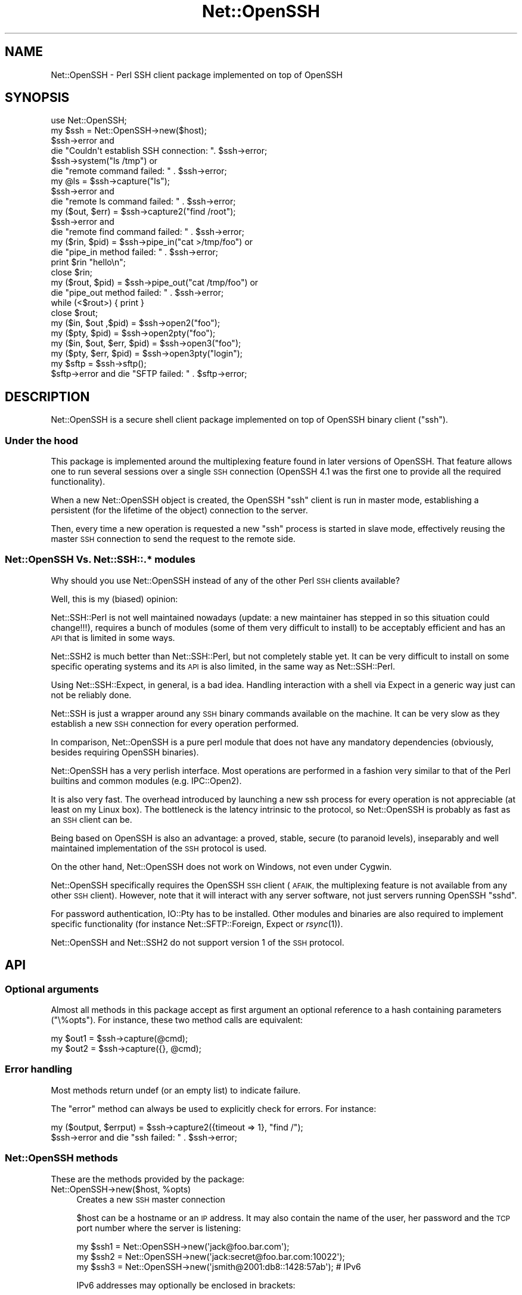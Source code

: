.\" Automatically generated by Pod::Man 2.27 (Pod::Simple 3.28)
.\"
.\" Standard preamble:
.\" ========================================================================
.de Sp \" Vertical space (when we can't use .PP)
.if t .sp .5v
.if n .sp
..
.de Vb \" Begin verbatim text
.ft CW
.nf
.ne \\$1
..
.de Ve \" End verbatim text
.ft R
.fi
..
.\" Set up some character translations and predefined strings.  \*(-- will
.\" give an unbreakable dash, \*(PI will give pi, \*(L" will give a left
.\" double quote, and \*(R" will give a right double quote.  \*(C+ will
.\" give a nicer C++.  Capital omega is used to do unbreakable dashes and
.\" therefore won't be available.  \*(C` and \*(C' expand to `' in nroff,
.\" nothing in troff, for use with C<>.
.tr \(*W-
.ds C+ C\v'-.1v'\h'-1p'\s-2+\h'-1p'+\s0\v'.1v'\h'-1p'
.ie n \{\
.    ds -- \(*W-
.    ds PI pi
.    if (\n(.H=4u)&(1m=24u) .ds -- \(*W\h'-12u'\(*W\h'-12u'-\" diablo 10 pitch
.    if (\n(.H=4u)&(1m=20u) .ds -- \(*W\h'-12u'\(*W\h'-8u'-\"  diablo 12 pitch
.    ds L" ""
.    ds R" ""
.    ds C` ""
.    ds C' ""
'br\}
.el\{\
.    ds -- \|\(em\|
.    ds PI \(*p
.    ds L" ``
.    ds R" ''
.    ds C`
.    ds C'
'br\}
.\"
.\" Escape single quotes in literal strings from groff's Unicode transform.
.ie \n(.g .ds Aq \(aq
.el       .ds Aq '
.\"
.\" If the F register is turned on, we'll generate index entries on stderr for
.\" titles (.TH), headers (.SH), subsections (.SS), items (.Ip), and index
.\" entries marked with X<> in POD.  Of course, you'll have to process the
.\" output yourself in some meaningful fashion.
.\"
.\" Avoid warning from groff about undefined register 'F'.
.de IX
..
.nr rF 0
.if \n(.g .if rF .nr rF 1
.if (\n(rF:(\n(.g==0)) \{
.    if \nF \{
.        de IX
.        tm Index:\\$1\t\\n%\t"\\$2"
..
.        if !\nF==2 \{
.            nr % 0
.            nr F 2
.        \}
.    \}
.\}
.rr rF
.\"
.\" Accent mark definitions (@(#)ms.acc 1.5 88/02/08 SMI; from UCB 4.2).
.\" Fear.  Run.  Save yourself.  No user-serviceable parts.
.    \" fudge factors for nroff and troff
.if n \{\
.    ds #H 0
.    ds #V .8m
.    ds #F .3m
.    ds #[ \f1
.    ds #] \fP
.\}
.if t \{\
.    ds #H ((1u-(\\\\n(.fu%2u))*.13m)
.    ds #V .6m
.    ds #F 0
.    ds #[ \&
.    ds #] \&
.\}
.    \" simple accents for nroff and troff
.if n \{\
.    ds ' \&
.    ds ` \&
.    ds ^ \&
.    ds , \&
.    ds ~ ~
.    ds /
.\}
.if t \{\
.    ds ' \\k:\h'-(\\n(.wu*8/10-\*(#H)'\'\h"|\\n:u"
.    ds ` \\k:\h'-(\\n(.wu*8/10-\*(#H)'\`\h'|\\n:u'
.    ds ^ \\k:\h'-(\\n(.wu*10/11-\*(#H)'^\h'|\\n:u'
.    ds , \\k:\h'-(\\n(.wu*8/10)',\h'|\\n:u'
.    ds ~ \\k:\h'-(\\n(.wu-\*(#H-.1m)'~\h'|\\n:u'
.    ds / \\k:\h'-(\\n(.wu*8/10-\*(#H)'\z\(sl\h'|\\n:u'
.\}
.    \" troff and (daisy-wheel) nroff accents
.ds : \\k:\h'-(\\n(.wu*8/10-\*(#H+.1m+\*(#F)'\v'-\*(#V'\z.\h'.2m+\*(#F'.\h'|\\n:u'\v'\*(#V'
.ds 8 \h'\*(#H'\(*b\h'-\*(#H'
.ds o \\k:\h'-(\\n(.wu+\w'\(de'u-\*(#H)/2u'\v'-.3n'\*(#[\z\(de\v'.3n'\h'|\\n:u'\*(#]
.ds d- \h'\*(#H'\(pd\h'-\w'~'u'\v'-.25m'\f2\(hy\fP\v'.25m'\h'-\*(#H'
.ds D- D\\k:\h'-\w'D'u'\v'-.11m'\z\(hy\v'.11m'\h'|\\n:u'
.ds th \*(#[\v'.3m'\s+1I\s-1\v'-.3m'\h'-(\w'I'u*2/3)'\s-1o\s+1\*(#]
.ds Th \*(#[\s+2I\s-2\h'-\w'I'u*3/5'\v'-.3m'o\v'.3m'\*(#]
.ds ae a\h'-(\w'a'u*4/10)'e
.ds Ae A\h'-(\w'A'u*4/10)'E
.    \" corrections for vroff
.if v .ds ~ \\k:\h'-(\\n(.wu*9/10-\*(#H)'\s-2\u~\d\s+2\h'|\\n:u'
.if v .ds ^ \\k:\h'-(\\n(.wu*10/11-\*(#H)'\v'-.4m'^\v'.4m'\h'|\\n:u'
.    \" for low resolution devices (crt and lpr)
.if \n(.H>23 .if \n(.V>19 \
\{\
.    ds : e
.    ds 8 ss
.    ds o a
.    ds d- d\h'-1'\(ga
.    ds D- D\h'-1'\(hy
.    ds th \o'bp'
.    ds Th \o'LP'
.    ds ae ae
.    ds Ae AE
.\}
.rm #[ #] #H #V #F C
.\" ========================================================================
.\"
.IX Title "Net::OpenSSH 3"
.TH Net::OpenSSH 3 "2019-10-08" "perl v5.18.4" "User Contributed Perl Documentation"
.\" For nroff, turn off justification.  Always turn off hyphenation; it makes
.\" way too many mistakes in technical documents.
.if n .ad l
.nh
.SH "NAME"
Net::OpenSSH \- Perl SSH client package implemented on top of OpenSSH
.SH "SYNOPSIS"
.IX Header "SYNOPSIS"
.Vb 1
\&  use Net::OpenSSH;
\&
\&  my $ssh = Net::OpenSSH\->new($host);
\&  $ssh\->error and
\&    die "Couldn\*(Aqt establish SSH connection: ". $ssh\->error;
\&
\&  $ssh\->system("ls /tmp") or
\&    die "remote command failed: " . $ssh\->error;
\&
\&  my @ls = $ssh\->capture("ls");
\&  $ssh\->error and
\&    die "remote ls command failed: " . $ssh\->error;
\&
\&  my ($out, $err) = $ssh\->capture2("find /root");
\&  $ssh\->error and
\&    die "remote find command failed: " . $ssh\->error;
\&
\&  my ($rin, $pid) = $ssh\->pipe_in("cat >/tmp/foo") or
\&    die "pipe_in method failed: " . $ssh\->error;
\&
\&  print $rin "hello\en";
\&  close $rin;
\&
\&  my ($rout, $pid) = $ssh\->pipe_out("cat /tmp/foo") or
\&    die "pipe_out method failed: " . $ssh\->error;
\&
\&  while (<$rout>) { print }
\&  close $rout;
\&
\&  my ($in, $out ,$pid) = $ssh\->open2("foo");
\&  my ($pty, $pid) = $ssh\->open2pty("foo");
\&  my ($in, $out, $err, $pid) = $ssh\->open3("foo");
\&  my ($pty, $err, $pid) = $ssh\->open3pty("login");
\&
\&  my $sftp = $ssh\->sftp();
\&  $sftp\->error and die "SFTP failed: " . $sftp\->error;
.Ve
.SH "DESCRIPTION"
.IX Header "DESCRIPTION"
Net::OpenSSH is a secure shell client package implemented on top of
OpenSSH binary client (\f(CW\*(C`ssh\*(C'\fR).
.SS "Under the hood"
.IX Subsection "Under the hood"
This package is implemented around the multiplexing feature found in
later versions of OpenSSH. That feature allows one to run several
sessions over a single \s-1SSH\s0 connection (OpenSSH 4.1 was the first
one to provide all the required functionality).
.PP
When a new Net::OpenSSH object is created, the OpenSSH \f(CW\*(C`ssh\*(C'\fR client
is run in master mode, establishing a persistent (for the lifetime of
the object) connection to the server.
.PP
Then, every time a new operation is requested a new \f(CW\*(C`ssh\*(C'\fR process is
started in slave mode, effectively reusing the master \s-1SSH\s0 connection
to send the request to the remote side.
.SS "Net::OpenSSH Vs. Net::SSH::.* modules"
.IX Subsection "Net::OpenSSH Vs. Net::SSH::.* modules"
Why should you use Net::OpenSSH instead of any of the other Perl \s-1SSH\s0
clients available?
.PP
Well, this is my (biased) opinion:
.PP
Net::SSH::Perl is not well maintained nowadays
(update: a new maintainer has stepped in so this situation could
change!!!), requires a bunch of modules (some of them very difficult
to install) to be acceptably efficient and has an \s-1API\s0 that is limited
in some ways.
.PP
Net::SSH2 is much better than Net::SSH::Perl, but not
completely stable yet. It can be very difficult to install on some
specific operating systems and its \s-1API\s0 is also limited, in the same
way as Net::SSH::Perl.
.PP
Using Net::SSH::Expect, in general, is a bad
idea. Handling interaction with a shell via Expect in a generic way
just can not be reliably done.
.PP
Net::SSH is just a wrapper around any \s-1SSH\s0 binary commands available on
the machine. It can be very slow as they establish a new \s-1SSH\s0
connection for every operation performed.
.PP
In comparison, Net::OpenSSH is a pure perl module that does not have
any mandatory dependencies (obviously, besides requiring OpenSSH
binaries).
.PP
Net::OpenSSH has a very perlish interface. Most operations are
performed in a fashion very similar to that of the Perl builtins and
common modules (e.g. IPC::Open2).
.PP
It is also very fast. The overhead introduced by launching a new ssh
process for every operation is not appreciable (at least on my Linux
box). The bottleneck is the latency intrinsic to the protocol, so
Net::OpenSSH is probably as fast as an \s-1SSH\s0 client can be.
.PP
Being based on OpenSSH is also an advantage: a proved, stable, secure
(to paranoid levels), inseparably and well maintained implementation
of the \s-1SSH\s0 protocol is used.
.PP
On the other hand, Net::OpenSSH does not work on Windows, not even
under Cygwin.
.PP
Net::OpenSSH specifically requires the OpenSSH \s-1SSH\s0 client (\s-1AFAIK,\s0 the
multiplexing feature is not available from any other \s-1SSH\s0
client). However, note that it will interact with any server software,
not just servers running OpenSSH \f(CW\*(C`sshd\*(C'\fR.
.PP
For password authentication, IO::Pty has to be
installed. Other modules and binaries are also required to implement
specific functionality (for instance
Net::SFTP::Foreign, Expect or
\&\fIrsync\fR\|(1)).
.PP
Net::OpenSSH and Net::SSH2 do not support version 1 of the \s-1SSH\s0
protocol.
.SH "API"
.IX Header "API"
.SS "Optional arguments"
.IX Subsection "Optional arguments"
Almost all methods in this package accept as first argument an
optional reference to a hash containing parameters (\f(CW\*(C`\e%opts\*(C'\fR). For
instance, these two method calls are equivalent:
.PP
.Vb 2
\&  my $out1 = $ssh\->capture(@cmd);
\&  my $out2 = $ssh\->capture({}, @cmd);
.Ve
.SS "Error handling"
.IX Subsection "Error handling"
Most methods return undef (or an empty list) to indicate failure.
.PP
The \*(L"error\*(R" method can always be used to explicitly check for
errors. For instance:
.PP
.Vb 2
\&  my ($output, $errput) = $ssh\->capture2({timeout => 1}, "find /");
\&  $ssh\->error and die "ssh failed: " . $ssh\->error;
.Ve
.SS "Net::OpenSSH methods"
.IX Subsection "Net::OpenSSH methods"
These are the methods provided by the package:
.ie n .IP "Net::OpenSSH\->new($host, %opts)" 4
.el .IP "Net::OpenSSH\->new($host, \f(CW%opts\fR)" 4
.IX Item "Net::OpenSSH->new($host, %opts)"
Creates a new \s-1SSH\s0 master connection
.Sp
\&\f(CW$host\fR can be a hostname or an \s-1IP\s0 address. It may also
contain the name of the user, her password and the \s-1TCP\s0 port
number where the server is listening:
.Sp
.Vb 3
\&   my $ssh1 = Net::OpenSSH\->new(\*(Aqjack@foo.bar.com\*(Aq);
\&   my $ssh2 = Net::OpenSSH\->new(\*(Aqjack:secret@foo.bar.com:10022\*(Aq);
\&   my $ssh3 = Net::OpenSSH\->new(\*(Aqjsmith@2001:db8::1428:57ab\*(Aq); # IPv6
.Ve
.Sp
IPv6 addresses may optionally be enclosed in brackets:
.Sp
.Vb 1
\&   my $ssh4 = Net::OpenSSH\->new(\*(Aqjsmith@[::1]:1022\*(Aq);
.Ve
.Sp
This method always succeeds in returning a new object. Error checking
has to be performed explicitly afterwards:
.Sp
.Vb 2
\&  my $ssh = Net::OpenSSH\->new($host, %opts);
\&  $ssh\->error and die "Can\*(Aqt ssh to $host: " . $ssh\->error;
.Ve
.Sp
If you have problems getting Net::OpenSSH to connect to the remote
host read the troubleshooting chapter near the end of this document.
.Sp
Accepted options:
.RS 4
.ie n .IP "user => $user_name" 4
.el .IP "user => \f(CW$user_name\fR" 4
.IX Item "user => $user_name"
Login name
.ie n .IP "port => $port" 4
.el .IP "port => \f(CW$port\fR" 4
.IX Item "port => $port"
\&\s-1TCP\s0 port number where the server is running
.ie n .IP "password => $password" 4
.el .IP "password => \f(CW$password\fR" 4
.IX Item "password => $password"
User given password for authentication.
.Sp
Note that using password authentication in automated scripts is a very
bad idea. When possible, you should use public key authentication
instead.
.ie n .IP "passphrase => $passphrase" 4
.el .IP "passphrase => \f(CW$passphrase\fR" 4
.IX Item "passphrase => $passphrase"
Uses given passphrase to open private key.
.IX Xref "passphrase"
.ie n .IP "key_path => $private_key_path" 4
.el .IP "key_path => \f(CW$private_key_path\fR" 4
.IX Item "key_path => $private_key_path"
Uses the key stored on the given file path for authentication.
.ie n .IP "gateway => $gateway" 4
.el .IP "gateway => \f(CW$gateway\fR" 4
.IX Item "gateway => $gateway"
If the given argument is a gateway object as returned by
\&\*(L"find_gateway\*(R" in Net::OpenSSH::Gateway method, use it to connect to
the remote host.
.Sp
If it is a hash reference, call the \f(CW\*(C`find_gateway\*(C'\fR method first.
.Sp
For instance, the following code fragments are equivalent:
.Sp
.Vb 3
\&  my $gateway = Net::OpenSSH::Gateway\->find_gateway(
\&          proxy => \*(Aqhttp://proxy.corporate.com\*(Aq);
\&  $ssh = Net::OpenSSH\->new($host, gateway => $gateway);
.Ve
.Sp
and
.Sp
.Vb 2
\&  $ssh = Net::OpenSSH\->new($host,
\&          gateway => { proxy => \*(Aqhttp://proxy.corporate.com\*(Aq});
.Ve
.ie n .IP "proxy_command => $proxy_command" 4
.el .IP "proxy_command => \f(CW$proxy_command\fR" 4
.IX Item "proxy_command => $proxy_command"
Use the given command to establish the connection to the remote host
(see \f(CW\*(C`ProxyCommand\*(C'\fR on \fIssh_config\fR\|(5)).
.IP "batch_mode => 1" 4
.IX Item "batch_mode => 1"
Disables querying the user for password and passphrases.
.ie n .IP "ctl_dir => $path" 4
.el .IP "ctl_dir => \f(CW$path\fR" 4
.IX Item "ctl_dir => $path"
Directory where the \s-1SSH\s0 master control socket will be created.
.Sp
This directory and its parents must be writable only by the current
effective user or root, otherwise the connection will be aborted to
avoid insecure operation.
.Sp
By default \f(CW\*(C`~/.libnet\-openssh\-perl\*(C'\fR is used.
.ie n .IP "ssh_cmd => $cmd" 4
.el .IP "ssh_cmd => \f(CW$cmd\fR" 4
.IX Item "ssh_cmd => $cmd"
Name or full path to OpenSSH \f(CW\*(C`ssh\*(C'\fR binary. For instance:
.Sp
.Vb 1
\&  my $ssh = Net::OpenSSH\->new($host, ssh_cmd => \*(Aq/opt/OpenSSH/bin/ssh\*(Aq);
.Ve
.ie n .IP "scp_cmd => $cmd" 4
.el .IP "scp_cmd => \f(CW$cmd\fR" 4
.IX Item "scp_cmd => $cmd"
Name or full path to OpenSSH \f(CW\*(C`scp\*(C'\fR binary.
.Sp
By default it is inferred from the \f(CW\*(C`ssh\*(C'\fR one.
.ie n .IP "rsync_cmd => $cmd" 4
.el .IP "rsync_cmd => \f(CW$cmd\fR" 4
.IX Item "rsync_cmd => $cmd"
Name or full path to \f(CW\*(C`rsync\*(C'\fR binary. Defaults to \f(CW\*(C`rsync\*(C'\fR.
.ie n .IP "remote_shell => $name" 4
.el .IP "remote_shell => \f(CW$name\fR" 4
.IX Item "remote_shell => $name"
Name of the remote shell. Used to select the argument quoter backend.
.ie n .IP "timeout => $timeout" 4
.el .IP "timeout => \f(CW$timeout\fR" 4
.IX Item "timeout => $timeout"
Maximum acceptable time that can elapse without network traffic or any
other event happening on methods that are not immediate (for instance,
when establishing the master \s-1SSH\s0 connection or inside methods
\&\f(CW\*(C`capture\*(C'\fR, \f(CW\*(C`system\*(C'\fR, \f(CW\*(C`scp_get\*(C'\fR, etc.).
.Sp
See also \*(L"Timeouts\*(R".
.IP "kill_ssh_on_timeout => 1" 4
.IX Item "kill_ssh_on_timeout => 1"
This option tells Net::OpenSSH to kill the local slave \s-1SSH\s0 process
when some operation times out.
.Sp
See also \*(L"Timeouts\*(R".
.IP "strict_mode => 0" 4
.IX Item "strict_mode => 0"
By default, the connection will be aborted if the path to the socket
used for multiplexing is found to be non-secure (for instance, when
any of the parent directories is writable by other users).
.Sp
This option can be used to disable that feature. Use with care!!!
.IP "async => 1" 4
.IX Item "async => 1"
By default, the constructor waits until the multiplexing socket is
available. That option can be used to defer the waiting until the
socket is actually used.
.Sp
For instance, the following code connects to several remote machines
in parallel:
.Sp
.Vb 9
\&  my (%ssh, %ls);
\&  # multiple connections are established in parallel:
\&  for my $host (@hosts) {
\&      $ssh{$host} = Net::OpenSSH\->new($host, async => 1);
\&  }
\&  # then to run some command in all the hosts (sequentially):
\&  for my $host (@hosts) {
\&      $ssh{$host}\->system(\*(Aqls /\*(Aq);
\&  }
.Ve
.IP "connect => 0" 4
.IX Item "connect => 0"
Do not launch the master \s-1SSH\s0 process yet.
.IP "master_opts => [...]" 4
.IX Item "master_opts => [...]"
Additional options to pass to the \f(CW\*(C`ssh\*(C'\fR command when establishing the
master connection. For instance:
.Sp
.Vb 2
\&  my $ssh = Net::OpenSSH\->new($host,
\&      master_opts => [\-o => "ProxyCommand corkscrew httpproxy 8080 $host"]);
.Ve
.IP "default_ssh_opts => [...]" 4
.IX Item "default_ssh_opts => [...]"
Default slave \s-1SSH\s0 command line options for \*(L"open_ex\*(R" and derived
methods.
.Sp
For instance:
.Sp
.Vb 2
\&  my $ssh = Net::OpenSSH\->new($host,
\&      default_ssh_opts => [\-o => "ConnectionAttempts=0"]);
.Ve
.IP "forward_agent => 1" 4
.IX Item "forward_agent => 1"
Enables forwarding of the authentication agent.
.Sp
This option can not be used when passing a passphrase (via
\&\*(L"passphrase\*(R") to unlock the login private key.
.Sp
Note that Net::OpenSSH will not run \f(CW\*(C`ssh\-agent\*(C'\fR for you. This has to
be done ahead of time and the environment variable \f(CW\*(C`SSH_AUTH_SOCK\*(C'\fR
set pointing to the proper place.
.IP "forward_X11 => 1" 4
.IX Item "forward_X11 => 1"
Enables forwarding of the X11 protocol
.ie n .IP "default_stdin_fh => $fh" 4
.el .IP "default_stdin_fh => \f(CW$fh\fR" 4
.IX Item "default_stdin_fh => $fh"
.PD 0
.ie n .IP "default_stdout_fh => $fh" 4
.el .IP "default_stdout_fh => \f(CW$fh\fR" 4
.IX Item "default_stdout_fh => $fh"
.ie n .IP "default_stderr_fh => $fh" 4
.el .IP "default_stderr_fh => \f(CW$fh\fR" 4
.IX Item "default_stderr_fh => $fh"
.PD
Default I/O streams for \*(L"open_ex\*(R" and derived methods (currently, that
means any method but \*(L"pipe_in\*(R" and \*(L"pipe_out\*(R" and I plan to remove
those exceptions soon!).
.Sp
For instance:
.Sp
.Vb 2
\&  open my $stderr_fh, \*(Aq>>\*(Aq, \*(Aq/tmp/$host.err\*(Aq or die ...;
\&  open my $stdout_fh, \*(Aq>>\*(Aq, \*(Aq/tmp/$host.log\*(Aq or die ...;
\&
\&  my $ssh = Net::OpenSSH\->new($host, default_stderr_fh => $stderr_fh,
\&                                     default_stdout_fh => $stdout_fh);
\&  $ssh\->error and die "SSH connection failed: " . $ssh\->error;
\&
\&  $ssh\->scp_put("/foo/bar*", "/tmp")
\&    or die "scp failed: " . $ssh\->error;
.Ve
.ie n .IP "default_stdin_file = $fn" 4
.el .IP "default_stdin_file = \f(CW$fn\fR" 4
.IX Item "default_stdin_file = $fn"
.PD 0
.ie n .IP "default_stdout_file = $fn" 4
.el .IP "default_stdout_file = \f(CW$fn\fR" 4
.IX Item "default_stdout_file = $fn"
.ie n .IP "default_stderr_file = $fn" 4
.el .IP "default_stderr_file = \f(CW$fn\fR" 4
.IX Item "default_stderr_file = $fn"
.PD
Opens the given file names and use them as the defaults.
.ie n .IP "master_stdout_fh => $fh" 4
.el .IP "master_stdout_fh => \f(CW$fh\fR" 4
.IX Item "master_stdout_fh => $fh"
.PD 0
.ie n .IP "master_stderr_fh => $fh" 4
.el .IP "master_stderr_fh => \f(CW$fh\fR" 4
.IX Item "master_stderr_fh => $fh"
.PD
Redirect corresponding stdio streams of the master \s-1SSH\s0 process to
given filehandles.
.ie n .IP "master_stdout_discard => $bool" 4
.el .IP "master_stdout_discard => \f(CW$bool\fR" 4
.IX Item "master_stdout_discard => $bool"
.PD 0
.ie n .IP "master_stderr_discard => $bool" 4
.el .IP "master_stderr_discard => \f(CW$bool\fR" 4
.IX Item "master_stderr_discard => $bool"
.PD
Discard corresponding stdio streams.
.ie n .IP "expand_vars => $bool" 4
.el .IP "expand_vars => \f(CW$bool\fR" 4
.IX Item "expand_vars => $bool"
Activates variable expansion inside command arguments and file paths.
.Sp
See \*(L"Variable expansion\*(R" below.
.IP "vars => \e%vars" 4
.IX Item "vars => %vars"
Initial set of variables.
.IP "external_master => 1" 4
.IX Item "external_master => 1"
Instead of launching a new OpenSSH client in master mode, the module
tries to reuse an already existent one. \f(CW\*(C`ctl_path\*(C'\fR must also be
passed when this option is set. See also \*(L"get_ctl_path\*(R".
.Sp
Example:
.Sp
.Vb 1
\&  $ssh = Net::OpenSSH\->new(\*(Aqfoo\*(Aq, external_master => 1, ctl_path = $path);
.Ve
.Sp
When \f(CW\*(C`external_master\*(C'\fR is set, the hostname argument becomes optional
(\f(CW0.0.0.0\fR is passed to OpenSSH which does not use it at all).
.ie n .IP "default_encoding => $encoding" 4
.el .IP "default_encoding => \f(CW$encoding\fR" 4
.IX Item "default_encoding => $encoding"
.PD 0
.ie n .IP "default_stream_encoding => $encoding" 4
.el .IP "default_stream_encoding => \f(CW$encoding\fR" 4
.IX Item "default_stream_encoding => $encoding"
.ie n .IP "default_argument_encoding => $encoding" 4
.el .IP "default_argument_encoding => \f(CW$encoding\fR" 4
.IX Item "default_argument_encoding => $encoding"
.PD
Set default encodings. See \*(L"Data encoding\*(R".
.ie n .IP "password_prompt => $string" 4
.el .IP "password_prompt => \f(CW$string\fR" 4
.IX Item "password_prompt => $string"
.PD 0
.ie n .IP "password_prompt => $re" 4
.el .IP "password_prompt => \f(CW$re\fR" 4
.IX Item "password_prompt => $re"
.PD
By default, when using password authentication, the module expects the
remote side to send a password prompt matching \f(CW\*(C`/[?:]/\*(C'\fR.
.Sp
This option can be used to override that default for the rare cases
when a different prompt is used.
.Sp
Examples:
.Sp
.Vb 2
\&   password_prompt => \*(Aq]\*(Aq; # no need to escape \*(Aq]\*(Aq
\&   password_prompt => qr/[:?>]/;
.Ve
.IP "login_handler => \e&custom_login_handler" 4
.IX Item "login_handler => &custom_login_handler"
Some remote \s-1SSH\s0 server may require a custom login/authentication
interaction not natively supported by Net::OpenSSH. In that cases, you
can use this option to replace the default login logic.
.Sp
The callback will be invoked repeatedly as \f(CW\*(C`custom_login_handler($ssh,
$pty, $data)\*(C'\fR where \f(CW$ssh\fR is the current Net::OpenSSH object, \f(CW\*(C`pty\*(C'\fR
a IO::Pty object attached to the slave \f(CW\*(C`ssh\*(C'\fR process tty and
\&\f(CW$data\fR a reference to an scalar you can use at will.
.Sp
The login handler must return 1 after the login process has completed
successfully or 0 in case it still needs to do something else. If some
error happens, it must die.
.Sp
Note, that blocking operations should not be performed inside the
login handler (at least if you want the \f(CW\*(C`async\*(C'\fR and \f(CW\*(C`timeout\*(C'\fR
features to work).
.Sp
See also the sample script \f(CW\*(C`login_handler.pl\*(C'\fR in the \f(CW\*(C`samples\*(C'\fR
directory.
.Sp
Usage of this option is incompatible with the \f(CW\*(C`password\*(C'\fR and
\&\f(CW\*(C`passphrase\*(C'\fR options, you will have to handle password or passphrases
from the custom handler yourself.
.IP "master_setpgrp => 1" 4
.IX Item "master_setpgrp => 1"
When this option is set, the master process is run as a different
process group. As a consequence it will not die when the user presses
Ctrl-C at the terminal.
.Sp
In order to allow the master \s-1SSH\s0 process to request any information
from the user, the module may set it as the terminal controlling
process while the connection is established (using
\&\*(L"tcsetpgrp\*(R" in \s-1POSIX\s0). Afterwards, the terminal controlling process is
reset.
.Sp
This feature is highly experimental. Report any problems you may find,
please.
.RE
.RS 4
.RE
.ie n .IP "$ssh\->error" 4
.el .IP "\f(CW$ssh\fR\->error" 4
.IX Item "$ssh->error"
Returns the error condition for the last performed operation.
.Sp
The returned value is a dualvar as $! (see \*(L"$!\*(R" in perlvar) that
renders an informative message when used in string context or an error
number in numeric context (error codes appear in
Net::OpenSSH::Constants).
.ie n .IP "$ssh\->get_user" 4
.el .IP "\f(CW$ssh\fR\->get_user" 4
.IX Item "$ssh->get_user"
.PD 0
.ie n .IP "$ssh\->get_host" 4
.el .IP "\f(CW$ssh\fR\->get_host" 4
.IX Item "$ssh->get_host"
.ie n .IP "$ssh\->get_port" 4
.el .IP "\f(CW$ssh\fR\->get_port" 4
.IX Item "$ssh->get_port"
.PD
Return the corresponding \s-1SSH\s0 login parameters.
.ie n .IP "$ssh\->get_ctl_path" 4
.el .IP "\f(CW$ssh\fR\->get_ctl_path" 4
.IX Item "$ssh->get_ctl_path"
Returns the path to the socket where the OpenSSH master
process listens for new multiplexed connections.
.IX Xref "get_ctl_path"
.ie n .IP "($in, $out, $err, $pid) = $ssh\->open_ex(\e%opts, @cmd)" 4
.el .IP "($in, \f(CW$out\fR, \f(CW$err\fR, \f(CW$pid\fR) = \f(CW$ssh\fR\->open_ex(\e%opts, \f(CW@cmd\fR)" 4
.IX Item "($in, $out, $err, $pid) = $ssh->open_ex(%opts, @cmd)"
\&\fINote: this is a low level method which, probably, you do
not need to use!\fR
.IX Xref "open_ex"
.Sp
That method starts the command \f(CW@cmd\fR on the remote machine creating
new pipes for the \s-1IO\s0 channels as specified on the \f(CW%opts\fR hash.
.Sp
If \f(CW@cmd\fR is omitted, the remote user shell is run.
.Sp
Returns four values, the first three (\f(CW$in\fR, \f(CW$out\fR and \f(CW$err\fR)
correspond to the local side of the pipes created (they can be undef)
and the fourth (\f(CW$pid\fR) to the \s-1PID\s0 of the new \s-1SSH\s0 slave process. An
empty list is returned on failure.
.Sp
Note that \f(CW\*(C`waitpid\*(C'\fR has to be used afterwards to reap the
slave \s-1SSH\s0 process.
.Sp
Accepted options:
.RS 4
.IP "stdin_pipe => 1" 4
.IX Item "stdin_pipe => 1"
Creates a new pipe and connects the reading side to the stdin stream
of the remote process. The writing side is returned as the first
value (\f(CW$in\fR).
.IP "stdin_pty => 1" 4
.IX Item "stdin_pty => 1"
Similar to \f(CW\*(C`stdin_pipe\*(C'\fR, but instead of a regular pipe it uses a
pseudo-tty (pty).
.Sp
Note that on some operating systems (e.g. HP-UX, \s-1AIX\s0), ttys are not
reliable. They can overflow when large chunks are written or when data
is written faster than it is read.
.ie n .IP "stdin_fh => $fh" 4
.el .IP "stdin_fh => \f(CW$fh\fR" 4
.IX Item "stdin_fh => $fh"
Duplicates \f(CW$fh\fR and uses it as the stdin stream of the remote process.
.ie n .IP "stdin_file => $filename" 4
.el .IP "stdin_file => \f(CW$filename\fR" 4
.IX Item "stdin_file => $filename"
.PD 0
.IP "stdin_file => \e@open_args" 4
.IX Item "stdin_file => @open_args"
.PD
Opens the file of the given name for reading and uses it as the remote
process stdin stream.
.Sp
If an array reference is passed its contents are used as the arguments
for the underlying open call. For instance:
.Sp
.Vb 1
\&  $ssh\->system({stdin_file => [\*(Aq\-|\*(Aq, \*(Aqgzip \-c \-d file.gz\*(Aq]}, $rcmd);
.Ve
.IP "stdin_discard => 1" 4
.IX Item "stdin_discard => 1"
Uses /dev/null as the remote process stdin stream.
.IP "stdout_pipe => 1" 4
.IX Item "stdout_pipe => 1"
Creates a new pipe and connects the writing side to the stdout stream
of the remote process. The reading side is returned as the second
value (\f(CW$out\fR).
.IP "stdout_pty => 1" 4
.IX Item "stdout_pty => 1"
Connects the stdout stream of the remote process to the
pseudo-pty. This option requires \f(CW\*(C`stdin_pty\*(C'\fR to be also set.
.ie n .IP "stdout_fh => $fh" 4
.el .IP "stdout_fh => \f(CW$fh\fR" 4
.IX Item "stdout_fh => $fh"
Duplicates \f(CW$fh\fR and uses it as the stdout stream of the remote
process.
.ie n .IP "stdout_file => $filename" 4
.el .IP "stdout_file => \f(CW$filename\fR" 4
.IX Item "stdout_file => $filename"
.PD 0
.IP "stdout_file => \e@open_args" 4
.IX Item "stdout_file => @open_args"
.PD
Opens the file of the given filename and redirect stdout there.
.IP "stdout_discard => 1" 4
.IX Item "stdout_discard => 1"
Uses /dev/null as the remote process stdout stream.
.IP "stdinout_socket => 1" 4
.IX Item "stdinout_socket => 1"
Creates a new socketpair, attaches the stdin an stdout streams of the
slave \s-1SSH\s0 process to one end and returns the other as the first value
(\f(CW$in\fR) and undef for the second (\f(CW$out\fR).
.Sp
Example:
.Sp
.Vb 2
\&  my ($socket, undef, undef, $pid) = $ssh\->open_ex({stdinout_socket => 1},
\&                                                   \*(Aq/bin/netcat $dest\*(Aq);
.Ve
.Sp
See also \*(L"open2socket\*(R".
.ie n .IP "stdinout_dpipe => $cmd" 4
.el .IP "stdinout_dpipe => \f(CW$cmd\fR" 4
.IX Item "stdinout_dpipe => $cmd"
.PD 0
.IP "stdinout_dpipe => \e@cmd" 4
.IX Item "stdinout_dpipe => @cmd"
.PD
Runs the given command locally attaching its stdio streams to those of
the remote \s-1SSH\s0 command. Conceptually it is equivalent to the
\&\fIdpipe\fR\|(1) shell command.
.IP "stderr_pipe => 1" 4
.IX Item "stderr_pipe => 1"
Creates a new pipe and connects the writing side to the stderr stream
of the remote process. The reading side is returned as the third
value (\f(CW$err\fR).
.Sp
Example:
.Sp
.Vb 2
\&  my $pid = $ssh\->open_ex({stdinout_dpipe => \*(Aqvncviewer \-stdio\*(Aq},
\&                          x11vnc => \*(Aq\-inetd\*(Aq);
.Ve
.ie n .IP "stderr_fh => $fh" 4
.el .IP "stderr_fh => \f(CW$fh\fR" 4
.IX Item "stderr_fh => $fh"
Duplicates \f(CW$fh\fR and uses it as the stderr stream of the remote process.
.ie n .IP "stderr_file => $filename" 4
.el .IP "stderr_file => \f(CW$filename\fR" 4
.IX Item "stderr_file => $filename"
Opens the file of the given name and redirects stderr there.
.IP "stderr_to_stdout => 1" 4
.IX Item "stderr_to_stdout => 1"
Makes stderr point to stdout.
.ie n .IP "tty => $bool" 4
.el .IP "tty => \f(CW$bool\fR" 4
.IX Item "tty => $bool"
Tells \f(CW\*(C`ssh\*(C'\fR to allocate a pseudo-tty for the remote process. By
default, a tty is allocated if remote command stdin stream is attached
to a tty.
.Sp
When this flag is set and stdin is not attached to a tty, the ssh
master and slave processes may generate spurious warnings about failed
tty operations. This is caused by a bug present in older versions of
OpenSSH.
.IP "close_slave_pty => 0" 4
.IX Item "close_slave_pty => 0"
When a pseudo pty is used for the stdin stream, the slave side is
automatically closed on the parent process after forking the ssh
command.
.Sp
This option disables that feature, so that the slave pty can be
accessed on the parent process as \f(CW\*(C`$pty\->slave\*(C'\fR. It will have to
be explicitly closed (see IO::Pty)
.ie n .IP "quote_args => $bool" 4
.el .IP "quote_args => \f(CW$bool\fR" 4
.IX Item "quote_args => $bool"
See \*(L"Shell quoting\*(R" below.
.ie n .IP "remote_shell => $shell" 4
.el .IP "remote_shell => \f(CW$shell\fR" 4
.IX Item "remote_shell => $shell"
Sets the remote shell. Allows one to change the argument quoting
mechanism in a per-command fashion.
.Sp
This may be useful when interacting with a Windows machine where
argument parsing may be done at the command level in custom ways.
.Sp
Example:
.Sp
.Vb 2
\&  $ssh\->system({remote_shell => \*(AqMSWin\*(Aq}, echo => $line);
\&  $ssh\->system({remote_shell => \*(AqMSCmd,MSWin\*(Aq}, type => $file);
.Ve
.ie n .IP "forward_agent => $bool" 4
.el .IP "forward_agent => \f(CW$bool\fR" 4
.IX Item "forward_agent => $bool"
Enables/disables forwarding of the authentication agent.
.Sp
This option can only be used when agent forwarding has been previously
requested on the constructor.
.ie n .IP "forward_X11 => $bool" 4
.el .IP "forward_X11 => \f(CW$bool\fR" 4
.IX Item "forward_X11 => $bool"
Enables/disables forwarding of the X11 protocol.
.Sp
This option can only be used when X11 forwarding has been previously
requested on the constructor.
.IP "ssh_opts => \e@opts" 4
.IX Item "ssh_opts => @opts"
List of extra options for the \f(CW\*(C`ssh\*(C'\fR command.
.Sp
This feature should be used with care, as the given options are not
checked in any way by the module, and they could interfere with it.
.ie n .IP "tunnel => $bool" 4
.el .IP "tunnel => \f(CW$bool\fR" 4
.IX Item "tunnel => $bool"
Instead of executing a command in the remote host, this option
instruct Net::OpenSSH to create a \s-1TCP\s0 tunnel. The arguments become the
target \s-1IP\s0 and port or the remote path for an Unix socket.
.Sp
Example:
.Sp
.Vb 2
\&  my ($in, $out, undef, $pid) = $ssh\->open_ex({tunnel => 1}, $IP, $port);
\&  my ($in, $out, undef, $pid) = $ssh\->open_ex({tunnel => 1}, $socket_path);
.Ve
.Sp
See also \*(L"Tunnels\*(R".
.ie n .IP "encoding => $encoding" 4
.el .IP "encoding => \f(CW$encoding\fR" 4
.IX Item "encoding => $encoding"
.PD 0
.ie n .IP "argument_encoding => $encoding" 4
.el .IP "argument_encoding => \f(CW$encoding\fR" 4
.IX Item "argument_encoding => $encoding"
.PD
Set encodings. See \*(L"Data encoding\*(R".
.RE
.RS 4
.Sp
Usage example:
.Sp
.Vb 9
\&  # similar to IPC::Open2 open2 function:
\&  my ($in_pipe, $out_pipe, undef, $pid) =
\&      $ssh\->open_ex( { stdin_pipe => 1,
\&                       stdout_pipe => 1 },
\&                     @cmd )
\&      or die "open_ex failed: " . $ssh\->error;
\&  # do some IO through $in/$out
\&  # ...
\&  waitpid($pid);
.Ve
.RE
.IP "setpgrp => 1" 4
.IX Item "setpgrp => 1"
Calls \f(CW\*(C`setpgrp\*(C'\fR after forking the child process. As a result it will
not die when the user presses Ctrl+C at the console. See also
\&\*(L"setpgrp\*(R" in perlfunc.
.Sp
Using this option without also setting \f(CW\*(C`master_setpgrp\*(C'\fR on the
constructor call is mostly useless as the signal will be delivered to
the master process and all the remote commands aborted.
.Sp
This feature is experimental.
.ie n .IP "$ssh\->system(\e%opts, @cmd)" 4
.el .IP "\f(CW$ssh\fR\->system(\e%opts, \f(CW@cmd\fR)" 4
.IX Item "$ssh->system(%opts, @cmd)"
Runs the command \f(CW@cmd\fR on the remote machine.
.Sp
Returns true on success, undef otherwise.
.Sp
The error status is set to \f(CW\*(C`OSSH_SLAVE_CMD_FAILED\*(C'\fR when the remote
command exits with a non zero code (the code is available from \f(CW$?\fR,
see \*(L"$?\*(R" in perlvar).
.Sp
Example:
.Sp
.Vb 2
\&  $ssh\->system(\*(Aqls \-R /\*(Aq)
\&    or die "ls failed: " . $ssh\->error";
.Ve
.Sp
As for \f(CW\*(C`system\*(C'\fR builtin, \f(CW\*(C`SIGINT\*(C'\fR and \f(CW\*(C`SIGQUIT\*(C'\fR signals are
blocked.  (see \*(L"system\*(R" in perlfunc). Also, setting \f(CW$SIG{CHLD}\fR to
\&\f(CW\*(C`IGNORE\*(C'\fR or to a custom signal handler will interfere with this
method.
.Sp
Accepted options:
.RS 4
.ie n .IP "stdin_data => $input" 4
.el .IP "stdin_data => \f(CW$input\fR" 4
.IX Item "stdin_data => $input"
.PD 0
.IP "stdin_data => \e@input" 4
.IX Item "stdin_data => @input"
.PD
Sends the given data through the stdin stream to the remote
process.
.Sp
For example, the following code creates a file on the remote side:
.Sp
.Vb 2
\&  $ssh\->system({stdin_data => \e@data}, "cat >/tmp/foo")
\&    or die "unable to write file: " . $ssh\->error;
.Ve
.ie n .IP "timeout => $timeout" 4
.el .IP "timeout => \f(CW$timeout\fR" 4
.IX Item "timeout => $timeout"
The operation is aborted after \f(CW$timeout\fR seconds elapsed without
network activity.
.Sp
See also \*(L"Timeouts\*(R".
.IP "async => 1" 4
.IX Item "async => 1"
Does not wait for the child process to exit. The \s-1PID\s0 of the new
process is returned.
.Sp
Note that when this option is combined with \f(CW\*(C`stdin_data\*(C'\fR, the given
data will be transferred to the remote side before returning control
to the caller.
.Sp
See also the \*(L"spawn\*(R" method documentation below.
.ie n .IP "stdin_fh => $fh" 4
.el .IP "stdin_fh => \f(CW$fh\fR" 4
.IX Item "stdin_fh => $fh"
.PD 0
.ie n .IP "stdin_discard => $bool" 4
.el .IP "stdin_discard => \f(CW$bool\fR" 4
.IX Item "stdin_discard => $bool"
.ie n .IP "stdout_fh => $fh" 4
.el .IP "stdout_fh => \f(CW$fh\fR" 4
.IX Item "stdout_fh => $fh"
.ie n .IP "stdout_discard => $bool" 4
.el .IP "stdout_discard => \f(CW$bool\fR" 4
.IX Item "stdout_discard => $bool"
.ie n .IP "stderr_fh => $fh" 4
.el .IP "stderr_fh => \f(CW$fh\fR" 4
.IX Item "stderr_fh => $fh"
.ie n .IP "stderr_discard => $bool" 4
.el .IP "stderr_discard => \f(CW$bool\fR" 4
.IX Item "stderr_discard => $bool"
.ie n .IP "stderr_to_stdout => $bool" 4
.el .IP "stderr_to_stdout => \f(CW$bool\fR" 4
.IX Item "stderr_to_stdout => $bool"
.ie n .IP "stdinout_dpipe => $cmd" 4
.el .IP "stdinout_dpipe => \f(CW$cmd\fR" 4
.IX Item "stdinout_dpipe => $cmd"
.ie n .IP "tty => $bool" 4
.el .IP "tty => \f(CW$bool\fR" 4
.IX Item "tty => $bool"
.PD
See the \*(L"open_ex\*(R" method documentation for an explanation of these
options.
.RE
.RS 4
.RE
.ie n .IP "$ok = $ssh\->test(\e%opts, @cmd);" 4
.el .IP "\f(CW$ok\fR = \f(CW$ssh\fR\->test(\e%opts, \f(CW@cmd\fR);" 4
.IX Item "$ok = $ssh->test(%opts, @cmd);"
Runs the given command and returns its success/failure exit status as
1 or 0 respectively. Returns undef when something goes wrong in the
\&\s-1SSH\s0 layer.
.Sp
Error status is not set to \s-1OSSH_SLAVE_CMD_FAILED\s0 when the remote
command exits with a non-zero code.
.Sp
By default this method discards the remote command \f(CW\*(C`stdout\*(C'\fR and
\&\f(CW\*(C`sterr\*(C'\fR streams.
.Sp
Usage example:
.Sp
.Vb 5
\&  if ($ssh\->test(ps => \-C => $executable)) {
\&    say "$executable is running on remote machine"
\&  }
\&  else {
\&    die "something got wrong: ". $ssh\->error if $ssh\->error;
\&
\&    say "$executable is not running on remote machine"
\&  }
.Ve
.Sp
This method support the same set of options as \f(CW\*(C`system\*(C'\fR, except
\&\f(CW\*(C`async\*(C'\fR and \f(CW\*(C`tunnel\*(C'\fR.
.ie n .IP "$output = $ssh\->capture(\e%opts, @cmd);" 4
.el .IP "\f(CW$output\fR = \f(CW$ssh\fR\->capture(\e%opts, \f(CW@cmd\fR);" 4
.IX Item "$output = $ssh->capture(%opts, @cmd);"
.PD 0
.ie n .IP "@output = $ssh\->capture(\e%opts, @cmd);" 4
.el .IP "\f(CW@output\fR = \f(CW$ssh\fR\->capture(\e%opts, \f(CW@cmd\fR);" 4
.IX Item "@output = $ssh->capture(%opts, @cmd);"
.PD
This method is conceptually equivalent to the perl backquote operator
(e.g. \f(CW\*(C`\`ls\`\*(C'\fR): it runs the command on the remote machine and captures
its output.
.Sp
In scalar context returns the output as a scalar. In list context
returns the output broken into lines (it honors \f(CW$/\fR, see
\&\*(L"$/\*(R" in perlvar).
.Sp
The exit status of the remote command is returned in \f(CW$?\fR.
.Sp
When an error happens while capturing (for instance, the operation
times out), the partial captured output will be returned. Error
conditions have to be explicitly checked using the \*(L"error\*(R"
method. For instance:
.Sp
.Vb 5
\&  my $output = $ssh\->capture({ timeout => 10 },
\&                             "echo hello; sleep 20; echo bye");
\&  $ssh\->error and
\&      warn "operation didn\*(Aqt complete successfully: ". $ssh\->error;
\&  print $output;
.Ve
.Sp
Setting \f(CW$SIG{CHLD}\fR to a custom signal handler or to \f(CW\*(C`IGNORE\*(C'\fR will
interfere with this method.
.Sp
Accepted options:
.RS 4
.ie n .IP "stdin_data => $input" 4
.el .IP "stdin_data => \f(CW$input\fR" 4
.IX Item "stdin_data => $input"
.PD 0
.IP "stdin_data => \e@input" 4
.IX Item "stdin_data => @input"
.ie n .IP "timeout => $timeout" 4
.el .IP "timeout => \f(CW$timeout\fR" 4
.IX Item "timeout => $timeout"
.PD
See \*(L"Timeouts\*(R".
.ie n .IP "stdin_fh => $fh" 4
.el .IP "stdin_fh => \f(CW$fh\fR" 4
.IX Item "stdin_fh => $fh"
.PD 0
.ie n .IP "stdin_discard => $bool" 4
.el .IP "stdin_discard => \f(CW$bool\fR" 4
.IX Item "stdin_discard => $bool"
.ie n .IP "stderr_fh => $fh" 4
.el .IP "stderr_fh => \f(CW$fh\fR" 4
.IX Item "stderr_fh => $fh"
.ie n .IP "stderr_discard => $bool" 4
.el .IP "stderr_discard => \f(CW$bool\fR" 4
.IX Item "stderr_discard => $bool"
.ie n .IP "stderr_to_stdout => $bool" 4
.el .IP "stderr_to_stdout => \f(CW$bool\fR" 4
.IX Item "stderr_to_stdout => $bool"
.ie n .IP "tty => $bool" 4
.el .IP "tty => \f(CW$bool\fR" 4
.IX Item "tty => $bool"
.PD
See the \*(L"open_ex\*(R" method documentation for an explanation of these
options.
.RE
.RS 4
.RE
.ie n .IP "($output, $errput) = $ssh\->capture2(\e%opts, @cmd)" 4
.el .IP "($output, \f(CW$errput\fR) = \f(CW$ssh\fR\->capture2(\e%opts, \f(CW@cmd\fR)" 4
.IX Item "($output, $errput) = $ssh->capture2(%opts, @cmd)"
captures the output sent to both stdout and stderr by \f(CW@cmd\fR on the
remote machine.
.Sp
Setting \f(CW$SIG{CHLD}\fR to a custom signal handler or to \f(CW\*(C`IGNORE\*(C'\fR will
also interfere with this method.
.Sp
The accepted options are:
.RS 4
.ie n .IP "stdin_data => $input" 4
.el .IP "stdin_data => \f(CW$input\fR" 4
.IX Item "stdin_data => $input"
.PD 0
.IP "stdin_data => \e@input" 4
.IX Item "stdin_data => @input"
.PD
See the \*(L"system\*(R" method documentation for an explanation of these
options.
.ie n .IP "timeout => $timeout" 4
.el .IP "timeout => \f(CW$timeout\fR" 4
.IX Item "timeout => $timeout"
See \*(L"Timeouts\*(R".
.ie n .IP "stdin_fh => $fh" 4
.el .IP "stdin_fh => \f(CW$fh\fR" 4
.IX Item "stdin_fh => $fh"
.PD 0
.ie n .IP "stdin_discard => $bool" 4
.el .IP "stdin_discard => \f(CW$bool\fR" 4
.IX Item "stdin_discard => $bool"
.ie n .IP "tty => $bool" 4
.el .IP "tty => \f(CW$bool\fR" 4
.IX Item "tty => $bool"
.PD
See the \*(L"open_ex\*(R" method documentation for an explanation of these
options.
.RE
.RS 4
.RE
.ie n .IP "($in, $pid) = $ssh\->pipe_in(\e%opts, @cmd)" 4
.el .IP "($in, \f(CW$pid\fR) = \f(CW$ssh\fR\->pipe_in(\e%opts, \f(CW@cmd\fR)" 4
.IX Item "($in, $pid) = $ssh->pipe_in(%opts, @cmd)"
This method is similar to the following Perl \f(CW\*(C`open\*(C'\fR call
.IX Xref "pipe_in"
.Sp
.Vb 1
\&  $pid = open $in, \*(Aq|\-\*(Aq, @cmd
.Ve
.Sp
but running \f(CW@cmd\fR on the remote machine (see \*(L"open\*(R" in perlfunc).
.Sp
No options are currently accepted.
.Sp
There is no need to perform a waitpid on the returned \s-1PID\s0 as it will
be done automatically by perl when \f(CW$in\fR is closed.
.Sp
Example:
.Sp
.Vb 4
\&  my ($in, $pid) = $ssh\->pipe_in(\*(Aqcat >/tmp/fpp\*(Aq)
\&      or die "pipe_in failed: " . $ssh\->error;
\&  print $in $_ for @data;
\&  close $in or die "close failed";
.Ve
.ie n .IP "($out, $pid) = $ssh\->pipe_out(\e%opts, @cmd)" 4
.el .IP "($out, \f(CW$pid\fR) = \f(CW$ssh\fR\->pipe_out(\e%opts, \f(CW@cmd\fR)" 4
.IX Item "($out, $pid) = $ssh->pipe_out(%opts, @cmd)"
Reciprocal to previous method, it is equivalent to
.IX Xref "pipe_out"
.Sp
.Vb 1
\&  $pid = open $out, \*(Aq\-|\*(Aq, @cmd
.Ve
.Sp
running \f(CW@cmd\fR on the remote machine.
.Sp
No options are currently accepted.
.ie n .IP "($in, $out, $pid) = $ssh\->open2(\e%opts, @cmd)" 4
.el .IP "($in, \f(CW$out\fR, \f(CW$pid\fR) = \f(CW$ssh\fR\->open2(\e%opts, \f(CW@cmd\fR)" 4
.IX Item "($in, $out, $pid) = $ssh->open2(%opts, @cmd)"
.PD 0
.ie n .IP "($pty, $pid) = $ssh\->open2pty(\e%opts, @cmd)" 4
.el .IP "($pty, \f(CW$pid\fR) = \f(CW$ssh\fR\->open2pty(\e%opts, \f(CW@cmd\fR)" 4
.IX Item "($pty, $pid) = $ssh->open2pty(%opts, @cmd)"
.ie n .IP "($socket, $pid) = $ssh\->open2socket(\e%opts, @cmd)" 4
.el .IP "($socket, \f(CW$pid\fR) = \f(CW$ssh\fR\->open2socket(\e%opts, \f(CW@cmd\fR)" 4
.IX Item "($socket, $pid) = $ssh->open2socket(%opts, @cmd)"
.ie n .IP "($in, $out, $err, $pid) = $ssh\->open3(\e%opts, @cmd)" 4
.el .IP "($in, \f(CW$out\fR, \f(CW$err\fR, \f(CW$pid\fR) = \f(CW$ssh\fR\->open3(\e%opts, \f(CW@cmd\fR)" 4
.IX Item "($in, $out, $err, $pid) = $ssh->open3(%opts, @cmd)"
.ie n .IP "($pty, $err, $pid) = $ssh\->open3pty(\e%opts, @cmd)" 4
.el .IP "($pty, \f(CW$err\fR, \f(CW$pid\fR) = \f(CW$ssh\fR\->open3pty(\e%opts, \f(CW@cmd\fR)" 4
.IX Item "($pty, $err, $pid) = $ssh->open3pty(%opts, @cmd)"
.PD
Shortcuts around \*(L"open_ex\*(R" method.
.ie n .IP "$pid = $ssh\->spawn(\e%opts, @_)" 4
.el .IP "\f(CW$pid\fR = \f(CW$ssh\fR\->spawn(\e%opts, \f(CW@_\fR)" 4
.IX Item "$pid = $ssh->spawn(%opts, @_)"
Another \*(L"open_ex\*(R" shortcut, it launches a new remote process
in the background and returns the \s-1PID\s0 of the local slave \s-1SSH\s0 process.
.IX Xref "spawn"
.Sp
At some later point in your script, \f(CW\*(C`waitpid\*(C'\fR should be called on the
returned \s-1PID\s0 in order to reap the slave \s-1SSH\s0 process.
.Sp
For instance, you can run some command on several hosts in parallel
with the following code:
.Sp
.Vb 7
\&  my %conn = map { $_ => Net::OpenSSH\->new($_, async => 1) } @hosts;
\&  my @pid;
\&  for my $host (@hosts) {
\&      open my($fh), \*(Aq>\*(Aq, "/tmp/out\-$host.txt"
\&        or die "unable to create file: $!";
\&      push @pid, $conn{$host}\->spawn({stdout_fh => $fh}, $cmd);
\&  }
\&
\&  waitpid($_, 0) for @pid;
.Ve
.Sp
Note that \f(CW\*(C`spawn\*(C'\fR should not be used to start detached remote
processes that may survive the local program (see also the \*(L"\s-1FAQ\*(R"\s0
about running remote processes detached).
.ie n .IP "($socket, $pid) = $ssh\->open_tunnel(\e%opts, $dest_host, $port)" 4
.el .IP "($socket, \f(CW$pid\fR) = \f(CW$ssh\fR\->open_tunnel(\e%opts, \f(CW$dest_host\fR, \f(CW$port\fR)" 4
.IX Item "($socket, $pid) = $ssh->open_tunnel(%opts, $dest_host, $port)"
.PD 0
.ie n .IP "($socket, $pid) = $ssh\->open_tunnel(\e%opts, $socket_path)" 4
.el .IP "($socket, \f(CW$pid\fR) = \f(CW$ssh\fR\->open_tunnel(\e%opts, \f(CW$socket_path\fR)" 4
.IX Item "($socket, $pid) = $ssh->open_tunnel(%opts, $socket_path)"
.PD
Similar to \*(L"open2socket\*(R", but instead of running a
command, it opens a \s-1TCP\s0 tunnel to the given address. See also
\&\*(L"Tunnels\*(R".
.IX Xref "open_tunnel"
.ie n .IP "$out = $ssh\->capture_tunnel(\e%opts, $dest_host, $port)" 4
.el .IP "\f(CW$out\fR = \f(CW$ssh\fR\->capture_tunnel(\e%opts, \f(CW$dest_host\fR, \f(CW$port\fR)" 4
.IX Item "$out = $ssh->capture_tunnel(%opts, $dest_host, $port)"
.PD 0
.ie n .IP "@out = $ssh\->capture_tunnel(\e%opts, $dest_host, $port)" 4
.el .IP "\f(CW@out\fR = \f(CW$ssh\fR\->capture_tunnel(\e%opts, \f(CW$dest_host\fR, \f(CW$port\fR)" 4
.IX Item "@out = $ssh->capture_tunnel(%opts, $dest_host, $port)"
.PD
Similar to \*(L"capture\*(R", but instead of running a command, it opens a
\&\s-1TCP\s0 tunnel.
.IX Xref "capture_tunnel"
.Sp
Example:
.Sp
.Vb 5
\&  $out = $ssh\->capture_tunnel({stdin_data => join("\er\en",
\&                                                  "GET / HTTP/1.0",
\&                                                  "Host: www.perl.org",
\&                                                  "", "") },
\&                              \*(Aqwww.perl.org\*(Aq, 80)
.Ve
.Sp
See also \*(L"Tunnels\*(R".
.ie n .IP "$ssh\->scp_get(\e%opts, $remote1, $remote2,..., $local_dir_or_file)" 4
.el .IP "\f(CW$ssh\fR\->scp_get(\e%opts, \f(CW$remote1\fR, \f(CW$remote2\fR,..., \f(CW$local_dir_or_file\fR)" 4
.IX Item "$ssh->scp_get(%opts, $remote1, $remote2,..., $local_dir_or_file)"
.PD 0
.ie n .IP "$ssh\->scp_put(\e%opts, $local, $local2,..., $remote_dir_or_file)" 4
.el .IP "\f(CW$ssh\fR\->scp_put(\e%opts, \f(CW$local\fR, \f(CW$local2\fR,..., \f(CW$remote_dir_or_file\fR)" 4
.IX Item "$ssh->scp_put(%opts, $local, $local2,..., $remote_dir_or_file)"
.PD
These two methods are wrappers around the \f(CW\*(C`scp\*(C'\fR command that allow
transfers of files to/from the remote host using the existing \s-1SSH\s0
master connection.
.Sp
When transferring several files, the target argument must point to an
existing directory. If only one file is to be transferred, the target
argument can be a directory or a file name or can be omitted. For
instance:
.Sp
.Vb 2
\&  $ssh\->scp_get({glob => 1}, \*(Aq/var/tmp/foo*\*(Aq, \*(Aq/var/tmp/bar*\*(Aq, \*(Aq/tmp\*(Aq);
\&  $ssh\->scp_put(\*(Aq/etc/passwd\*(Aq);
.Ve
.Sp
Both \*(L"scp_get\*(R" and \*(L"scp_put\*(R" methods return a true value when all
the files are transferred correctly, otherwise they return undef.
.Sp
Accepted options:
.RS 4
.IP "quiet => 0" 4
.IX Item "quiet => 0"
By default, \f(CW\*(C`scp\*(C'\fR is called with the quiet flag \f(CW\*(C`\-q\*(C'\fR enabled in
order to suppress progress information. This option allows one to
re-enable the progress indication bar.
.IP "verbose => 1" 4
.IX Item "verbose => 1"
Calls \f(CW\*(C`scp\*(C'\fR with the \f(CW\*(C`\-v\*(C'\fR flag.
.IP "recursive => 1" 4
.IX Item "recursive => 1"
Copies files and directories recursively.
.IP "glob => 1" 4
.IX Item "glob => 1"
Enables expansion of shell metacharacters in the sources list so that
wildcards can be used to select files.
.ie n .IP "glob_flags => $flags" 4
.el .IP "glob_flags => \f(CW$flags\fR" 4
.IX Item "glob_flags => $flags"
Second argument passed to File::Glob::bsd_glob
function. Only available for \*(L"scp_put\*(R" method.
.IP "copy_attrs => 1" 4
.IX Item "copy_attrs => 1"
Copies modification and access times and modes from the original
files.
.ie n .IP "bwlimit => $Kbits" 4
.el .IP "bwlimit => \f(CW$Kbits\fR" 4
.IX Item "bwlimit => $Kbits"
Limits the used bandwidth, specified in Kbit/s.
.ie n .IP "timeout => $secs" 4
.el .IP "timeout => \f(CW$secs\fR" 4
.IX Item "timeout => $secs"
The transfer is aborted if the connection does not finish before the
given timeout elapses. See also \*(L"Timeouts\*(R".
.IP "async => 1" 4
.IX Item "async => 1"
Does not wait for the \f(CW\*(C`scp\*(C'\fR command to finish. When this option is
used, the method returns the \s-1PID\s0 of the child \f(CW\*(C`scp\*(C'\fR process.
.Sp
For instance, it is possible to transfer files to several hosts in
parallel as follows:
.Sp
.Vb 10
\&  use Errno;
\&  my (%pid, %ssh);
\&  for my $host (@hosts) {
\&    $ssh{$host} = Net::OpenSSH\->new($host, async => 1);
\&  }
\&  for my $host (@hosts) {
\&    $pid{$host} = $ssh{$host}\->scp_put({async => 1}, $local_fn, $remote_fn)
\&      or warn "scp_put to $host failed: " . $ssh{$host}\->error . "\en";
\&  }
\&  for my $host (@hosts) {
\&    if (my $pid = $pid{$host}) {
\&      if (waitpid($pid, 0) > 0) {
\&        my $exit = ($? >> 8);
\&        $exit and warn "transfer of file to $host failed ($exit)\en";
\&      }
\&      else {
\&        redo if ($! == EINTR);
\&        warn "waitpid($pid) failed: $!\en";
\&      }
\&    }
\&  }
.Ve
.ie n .IP "stdout_fh => $fh" 4
.el .IP "stdout_fh => \f(CW$fh\fR" 4
.IX Item "stdout_fh => $fh"
.PD 0
.ie n .IP "stderr_fh => $fh" 4
.el .IP "stderr_fh => \f(CW$fh\fR" 4
.IX Item "stderr_fh => $fh"
.IP "stderr_to_stdout => 1" 4
.IX Item "stderr_to_stdout => 1"
.PD
These options are passed unchanged to method \*(L"open_ex\*(R", allowing
capture of the output of the \f(CW\*(C`scp\*(C'\fR program.
.Sp
Note that \f(CW\*(C`scp\*(C'\fR will not generate progress reports unless its stdout
stream is attached to a tty.
.IP "ssh_opts => \e@opts" 4
.IX Item "ssh_opts => @opts"
List of extra options for the \f(CW\*(C`ssh\*(C'\fR command.
.Sp
This feature should be used with care, as the given options are not
checked in any way by the module, and they could interfere with it.
.RE
.RS 4
.RE
.ie n .IP "$ssh\->rsync_get(\e%opts, $remote1, $remote2,..., $local_dir_or_file)" 4
.el .IP "\f(CW$ssh\fR\->rsync_get(\e%opts, \f(CW$remote1\fR, \f(CW$remote2\fR,..., \f(CW$local_dir_or_file\fR)" 4
.IX Item "$ssh->rsync_get(%opts, $remote1, $remote2,..., $local_dir_or_file)"
.PD 0
.ie n .IP "$ssh\->rsync_put(\e%opts, $local1, $local2,..., $remote_dir_or_file)" 4
.el .IP "\f(CW$ssh\fR\->rsync_put(\e%opts, \f(CW$local1\fR, \f(CW$local2\fR,..., \f(CW$remote_dir_or_file\fR)" 4
.IX Item "$ssh->rsync_put(%opts, $local1, $local2,..., $remote_dir_or_file)"
.PD
These methods use \f(CW\*(C`rsync\*(C'\fR over \s-1SSH\s0 to transfer files from/to the remote
machine.
.Sp
They accept the same set of options as the \f(CW\*(C`scp\*(C'\fR ones.
.Sp
Any unrecognized option will be passed as an argument to the \f(CW\*(C`rsync\*(C'\fR
command (see \fIrsync\fR\|(1)). Underscores can be used instead of dashes
in \f(CW\*(C`rsync\*(C'\fR option names.
.Sp
For instance:
.Sp
.Vb 4
\&  $ssh\->rsync_get({exclude => \*(Aq*~\*(Aq,
\&                   verbose => 1,
\&                   safe_links => 1},
\&                  \*(Aq/remote/dir\*(Aq, \*(Aq/local/dir\*(Aq);
.Ve
.ie n .IP "$sftp = $ssh\->sftp(%sftp_opts)" 4
.el .IP "\f(CW$sftp\fR = \f(CW$ssh\fR\->sftp(%sftp_opts)" 4
.IX Item "$sftp = $ssh->sftp(%sftp_opts)"
Creates a new Net::SFTP::Foreign object
for \s-1SFTP\s0 interaction that runs through the ssh master connection.
.IX Xref "Net_SFTP_Foreign"
.ie n .IP "@call = $ssh\->make_remote_command(\e%opts, @cmd)" 4
.el .IP "\f(CW@call\fR = \f(CW$ssh\fR\->make_remote_command(\e%opts, \f(CW@cmd\fR)" 4
.IX Item "@call = $ssh->make_remote_command(%opts, @cmd)"
.PD 0
.ie n .IP "$call = $ssh\->make_remote_command(\e%opts, @cmd)" 4
.el .IP "\f(CW$call\fR = \f(CW$ssh\fR\->make_remote_command(\e%opts, \f(CW@cmd\fR)" 4
.IX Item "$call = $ssh->make_remote_command(%opts, @cmd)"
.PD
This method returns the arguments required to execute a command on the
remote machine via \s-1SSH.\s0 For instance:
.Sp
.Vb 2
\&  my @call = $ssh\->make_remote_command(ls => "/var/log");
\&  system @call;
.Ve
.Sp
In scalar context, returns the arguments quoted and joined into one
string:
.Sp
.Vb 2
\&  my $remote = $ssh\->make_remote_comand("cd /tmp/ && tar xf \-");
\&  system "tar cf \- . | $remote";
.Ve
.Sp
The options accepted are as follows:
.RS 4
.ie n .IP "tty => $bool" 4
.el .IP "tty => \f(CW$bool\fR" 4
.IX Item "tty => $bool"
Enables/disables allocation of a tty on the remote side.
.ie n .IP "forward_agent => $bool" 4
.el .IP "forward_agent => \f(CW$bool\fR" 4
.IX Item "forward_agent => $bool"
Enables/disables forwarding of authentication agent.
.Sp
This option can only be used when agent forwarding has been previously
requested on the constructor.
.IP "tunnel => 1" 4
.IX Item "tunnel => 1"
Return a command to create a connection to some \s-1TCP\s0 server reachable
from the remote host. In that case the arguments are the destination
address and port. For instance:
.Sp
.Vb 1
\&  $cmd = $ssh\->make_remote_command({tunnel => 1}, $host, $port);
.Ve
.RE
.RS 4
.RE
.ie n .IP "$ssh\->wait_for_master($async)" 4
.el .IP "\f(CW$ssh\fR\->wait_for_master($async)" 4
.IX Item "$ssh->wait_for_master($async)"
When the connection has been established by calling the constructor
with the \f(CW\*(C`async\*(C'\fR option, this call allows one to advance the process.
.Sp
If \f(CW$async\fR is true, it will perform any work that can be done
immediately without waiting (for instance, entering the password or
checking for the existence of the multiplexing socket) and then
return. If a false value is given, it will finalize the connection
process and wait until the multiplexing socket is available.
.Sp
It returns a true value after the connection has been successfully
established. False is returned if the connection process fails or if
it has not yet completed (then, the \*(L"error\*(R" method can be used to
distinguish between both cases).
.Sp
From version 0.64 upwards, undef is returned when the master is still
in an unstable state (login, killing, etc.) and 0 when it is in a
stable state (running, stopped or gone).
.ie n .IP "$ssh\->check_master" 4
.el .IP "\f(CW$ssh\fR\->check_master" 4
.IX Item "$ssh->check_master"
This method runs several checks to ensure that the master connection
is still alive.
.ie n .IP "$ssh\->shell_quote(@args)" 4
.el .IP "\f(CW$ssh\fR\->shell_quote(@args)" 4
.IX Item "$ssh->shell_quote(@args)"
Returns the list of arguments quoted so that they will be restored to
their original form when parsed by the remote shell.
.Sp
In scalar context returns the list of arguments quoted and joined.
.Sp
Usually this task is done automatically by the module. See \*(L"Shell
quoting\*(R" below.
.Sp
This method can also be used as a class method.
.Sp
Example:
.Sp
.Vb 2
\&  my $quoted_args = Net::OpenSSH\->shell_quote(@args);
\&  system(\*(Aqssh\*(Aq, \*(Aq\-\-\*(Aq, $host, $quoted_args);
.Ve
.ie n .IP "$ssh\->shell_quote_glob(@args)" 4
.el .IP "\f(CW$ssh\fR\->shell_quote_glob(@args)" 4
.IX Item "$ssh->shell_quote_glob(@args)"
This method is like the previous \f(CW\*(C`shell_quote\*(C'\fR but leaves wildcard
characters unquoted.
.Sp
It can be used as a class method also.
.ie n .IP "$ssh\->set_expand_vars($bool)" 4
.el .IP "\f(CW$ssh\fR\->set_expand_vars($bool)" 4
.IX Item "$ssh->set_expand_vars($bool)"
Enables/disables variable expansion feature (see \*(L"Variable
expansion\*(R").
.ie n .IP "$ssh\->get_expand_vars" 4
.el .IP "\f(CW$ssh\fR\->get_expand_vars" 4
.IX Item "$ssh->get_expand_vars"
Returns current state of variable expansion feature.
.ie n .IP "$ssh\->set_var($name, $value)" 4
.el .IP "\f(CW$ssh\fR\->set_var($name, \f(CW$value\fR)" 4
.IX Item "$ssh->set_var($name, $value)"
.PD 0
.ie n .IP "$ssh\->get_var($name, $value)" 4
.el .IP "\f(CW$ssh\fR\->get_var($name, \f(CW$value\fR)" 4
.IX Item "$ssh->get_var($name, $value)"
.PD
These methods allow one to change and to retrieve the value of the
given name.
.ie n .IP "$ssh\->get_master_pid" 4
.el .IP "\f(CW$ssh\fR\->get_master_pid" 4
.IX Item "$ssh->get_master_pid"
Returns the \s-1PID\s0 of the master \s-1SSH\s0 process
.ie n .IP "$ssh\->master_exited" 4
.el .IP "\f(CW$ssh\fR\->master_exited" 4
.IX Item "$ssh->master_exited"
This methods allows one to tell the module that the master process has
exited when we get its \s-1PID\s0 from some external wait or waitpid
call. For instance:
.Sp
.Vb 1
\&  my $ssh = Net::OpenSSH\->new(\*(Aqfoo\*(Aq, async => 1);
\&
\&  # create new processes
\&  # ...
\&
\&  # rip them...
\&  my $master_pid = $ssh\->master_pid;
\&  while ((my $pid = wait) > 0) {
\&    if ($pid == $master_pid) {
\&      $ssh\->master_exited;
\&    }
\&  }
.Ve
.Sp
If your program rips the master process and this method is not called,
the \s-1OS\s0 could reassign the \s-1PID\s0 to a new unrelated process and the
module would try to kill it at object destruction time.
.ie n .IP "$ssh\->disconnect($async)" 4
.el .IP "\f(CW$ssh\fR\->disconnect($async)" 4
.IX Item "$ssh->disconnect($async)"
Shuts down the \s-1SSH\s0 connection.
.Sp
Usually, you don't need to call this method explicitly, but just let
the Net::OpenSSH object go out of scope.
.Sp
If \f(CW\*(C`async\*(C'\fR is true, it doesn't wait for the \s-1SSH\s0 connection to
terminate. In that case, \*(L"wait_for_master\*(R" must be called repeatedly
until the shutdown sequence terminates (See the \*(L"AnyEvent\*(R"
integration section bellow).
.ie n .IP "$pid = $ssh\->sshfs_import(\e%opts, $remote_fs, $local_mnt_point)" 4
.el .IP "\f(CW$pid\fR = \f(CW$ssh\fR\->sshfs_import(\e%opts, \f(CW$remote_fs\fR, \f(CW$local_mnt_point\fR)" 4
.IX Item "$pid = $ssh->sshfs_import(%opts, $remote_fs, $local_mnt_point)"
.PD 0
.ie n .IP "$pid = $ssh\->sshfs_export(\e%opts, $local_fs, $remote_mnt_point)" 4
.el .IP "\f(CW$pid\fR = \f(CW$ssh\fR\->sshfs_export(\e%opts, \f(CW$local_fs\fR, \f(CW$remote_mnt_point\fR)" 4
.IX Item "$pid = $ssh->sshfs_export(%opts, $local_fs, $remote_mnt_point)"
.PD
These methods use \fIsshfs\fR\|(1) to import or export a file system
through the \s-1SSH\s0 connection.
.Sp
They return the \f(CW$pid\fR of the \f(CW\*(C`sshfs\*(C'\fR process or of the slave \f(CW\*(C`ssh\*(C'\fR
process used to proxy it. Killing that process unmounts the file
system, though, it may be probably better to use \fIfusermount\fR\|(1).
.Sp
The options accepted are as follows:
.RS 4
.IP "ssh_opts => \e@ssh_opts" 4
.IX Item "ssh_opts => @ssh_opts"
Options passed to the slave \f(CW\*(C`ssh\*(C'\fR process.
.IP "sshfs_opts => \e@sshfs_opts" 4
.IX Item "sshfs_opts => @sshfs_opts"
Options passed to the \f(CW\*(C`sshfs\*(C'\fR command. For instance, to mount the file
system in read-only mode:
.Sp
.Vb 2
\&  my $pid = $ssh\->sshfs_export({sshfs_opts => [\-o => \*(Aqro\*(Aq]},
\&                               "/", "/mnt/foo");
.Ve
.RE
.RS 4
.Sp
Note that this command requires a recent version of \f(CW\*(C`sshfs\*(C'\fR to work (at
the time of writing, it requires the yet unreleased version available
from the \s-1FUSE\s0 git repository!).
.Sp
See also the \fIsshfs\fR\|(1) man page and the \f(CW\*(C`sshfs\*(C'\fR and \s-1FUSE\s0 web sites
at <http://fuse.sourceforge.net/sshfs.html> and
<http://fuse.sourceforge.net/> respectively.
.RE
.ie n .IP "$or = $ssh\->object_remote(@args)" 4
.el .IP "\f(CW$or\fR = \f(CW$ssh\fR\->object_remote(@args)" 4
.IX Item "$or = $ssh->object_remote(@args)"
Returns an Object::Remote::Connection instance
running on top of the Net::OpenSSH connection.
.IX Xref "Object_Remote"
.Sp
Example:
.Sp
.Vb 3
\&   my $or = $ssh\->object_remote;
\&   my $hostname = Sys::Hostname\->can::on($or, \*(Aqhostname\*(Aq);
\&   say $hostname\->();
.Ve
.Sp
See also Object::Remote.
.ie n .IP "$any = $ssh\->any(%opts)" 4
.el .IP "\f(CW$any\fR = \f(CW$ssh\fR\->any(%opts)" 4
.IX Item "$any = $ssh->any(%opts)"
Wraps the current object inside a Net::SSH::Any one.
.IX Xref "Net_SSH_Any"
.Sp
Example:
.Sp
.Vb 2
\&  my $any = $ssh\->any;
\&  my $content = $any\->scp_get_content("my\-file.txt");
.Ve
.ie n .IP "$pid = $ssh\->disown_master" 4
.el .IP "\f(CW$pid\fR = \f(CW$ssh\fR\->disown_master" 4
.IX Item "$pid = $ssh->disown_master"
Under normal operation Net::OpenSSH controls the life-time of the
master \f(CW\*(C`ssh\*(C'\fR process and when the object is destroyed the master
process and any connection running over it are terminated.
.Sp
In some (rare) cases, it is desirable to let the master process and
all the running connections survive. Calling this method does just
that, it tells Net::OpenSSH object that the master process is not its
own anymore.
.Sp
The return value is the \s-1PID\s0 of the master process.
.Sp
Note also that disowning the master process does not affect the
operation of the module in any other regard.
.Sp
For instance:
.Sp
.Vb 6
\&  # See sample/sshfs_mount.pl for a working program
\&  my $ssh = Net::OpenSSH\->new($host);
\&  my $sshfs_pid = $ssh\->sshfs_import("/home/foo", "my\-remote\-home");
\&  $ssh\->disown_master;
\&  $ssh\->stop; # tells the master to stop accepting requests
\&  exit(0);
.Ve
.SS "Shell quoting"
.IX Subsection "Shell quoting"
By default, when invoking remote commands, this module tries to mimic
perl \f(CW\*(C`system\*(C'\fR builtin in regard to argument processing. Quoting
\&\*(L"system\*(R" in perlfunc:
.PP
.Vb 8
\&  Argument processing varies depending on the number of arguments.  If
\&  there is more than one argument in LIST, or if LIST is an array with
\&  more than one value, starts the program given by the first element
\&  of the list with arguments given by the rest of the list.  If there
\&  is only one scalar argument, the argument is checked for shell
\&  metacharacters, and if there are any, the entire argument is passed
\&  to the system\*(Aqs command shell for parsing (this is "/bin/sh \-c" on
\&  Unix platforms, but varies on other platforms).
.Ve
.PP
Take for example Net::OpenSSH \*(L"system\*(R" method:
.PP
.Vb 2
\&  $ssh\->system("ls \-l *");
\&  $ssh\->system(\*(Aqls\*(Aq, \*(Aq\-l\*(Aq, \*(Aq/\*(Aq);
.Ve
.PP
The first call passes the argument unchanged to ssh and it is executed
in the remote side through the shell which interprets metacharacters.
.PP
The second call escapes any shell metacharacters so that, effectively,
it is equivalent to calling the command directly and not through the
shell.
.PP
Under the hood, as the Secure Shell protocol does not provide for this
mode of operation and always spawns a new shell where it runs the
given command, Net::OpenSSH quotes any shell metacharacters in the
command list.
.PP
All the methods that invoke a remote command (system, open_ex, etc.)
accept the option \f(CW\*(C`quote_args\*(C'\fR that allows one to force/disable shell
quoting.
.PP
For instance:
.PP
.Vb 1
\&  $ssh\->system({quote_args => 1}, "/path with spaces/bin/foo");
.Ve
.PP
will correctly handle the spaces in the program path.
.PP
The shell quoting mechanism implements some extensions (for instance,
performing redirections to /dev/null on the remote side) that can be
disabled with the option \f(CW\*(C`quote_args_extended\*(C'\fR:
.PP
.Vb 3
\&  $ssh\->system({ stderr_discard => 1,
\&                 quote_args => 1, quote_args_extended => 0 },
\&               @cmd);
.Ve
.PP
The option \f(CW\*(C`quote_args\*(C'\fR can also be used to disable quoting when more
than one argument is passed. For instance, to get some pattern
expanded by the remote shell:
.PP
.Vb 1
\&  $ssh\->system({quote_args => 0}, \*(Aqls\*(Aq, \*(Aq\-l\*(Aq, "/tmp/files_*.dat");
.Ve
.PP
The method \f(CW\*(C`shell_quote\*(C'\fR can be used to selectively quote some
arguments and leave others untouched:
.PP
.Vb 3
\&  $ssh\->system({quote_args => 0},
\&               $ssh\->shell_quote(\*(Aqls\*(Aq, \*(Aq\-l\*(Aq),
\&               "/tmp/files_*.dat");
.Ve
.PP
When the glob option is set in \f(CW\*(C`scp\*(C'\fR and \f(CW\*(C`rsync\*(C'\fR file transfer
methods, an alternative quoting method which knows about file
wildcards and passes them unquoted is used. The set of wildcards
recognized currently is the one supported by \fIbash\fR\|(1).
.PP
Another way to selectively use quote globing or fully disable quoting
for some specific arguments is to pass them as scalar references or
double scalar references respectively. In practice, that means
prepending them with one or two backslashes. For instance:
.PP
.Vb 2
\&  # quote the last argument for globing:
\&  $ssh\->system(\*(Aqls\*(Aq, \*(Aq\-l\*(Aq, \e\*(Aq/tmp/my files/filed_*dat\*(Aq);
\&
\&  # append a redirection to the remote command
\&  $ssh\->system(\*(Aqls\*(Aq, \*(Aq\-lR\*(Aq, \e\e\*(Aq>/tmp/ls\-lR.txt\*(Aq);
\&
\&  # expand remote shell variables and glob in the same command:
\&  $ssh\->system(\*(Aqtar\*(Aq, \*(Aqczf\*(Aq, \e\e\*(Aq$HOME/out.tgz\*(Aq, \e\*(Aq/var/log/server.*.log\*(Aq);
.Ve
.PP
As shell quoting is a tricky matter, I expect bugs to appear in this
area. You can see how \f(CW\*(C`ssh\*(C'\fR is called, and the quoting used setting
the following debug flag:
.PP
.Vb 1
\&  $Net::OpenSSH::debug |= 16;
.Ve
.PP
By default, the module assumes the remote shell is some variant of a
\&\s-1POSIX\s0 or Bourne shell (\f(CW\*(C`bash\*(C'\fR, \f(CW\*(C`dash\*(C'\fR, \f(CW\*(C`ksh\*(C'\fR, etc.). If this is not
the case, the construction option \f(CW\*(C`remote_shell\*(C'\fR can be used to
select an alternative quoting mechanism.
.PP
For instance:
.PP
.Vb 2
\&  $ssh = Net::OpenSSH\->new($host, remote_shell => \*(Aqcsh\*(Aq);
\&  $ssh\->system(echo => "hard\en to\en  quote\en   argument!");
.Ve
.PP
Currently there are quoters available for \s-1POSIX \s0(Bourne) compatible
shells, \f(CW\*(C`csh\*(C'\fR and the two Windows variants \f(CW\*(C`MSWin\*(C'\fR (for servers
using Win32::CreateProcess, see
Net::OpenSSH::ShellQuoter::MSWin) and \f(CW\*(C`MSCmd\*(C'\fR (for servers using
\&\f(CW\*(C`cmd.exe\*(C'\fR, see Net::OpenSSH::ShellQuoter::MSCmd).
.PP
In any case, you can always do the quoting yourself and pass the
quoted remote command as a single string:
.PP
.Vb 2
\&  # for VMS
\&  $ssh\->system(\*(AqDIR/SIZE NFOO::USERS:[JSMITH.DOCS]*.TXT;0\*(Aq);
.Ve
.PP
Note that the current quoting mechanism does not handle possible
aliases defined by the remote shell. In that case, to force execution
of the command instead of the alias, the full path to the command must
be used.
.SS "Timeouts"
.IX Subsection "Timeouts"
In order to stop remote processes when they timeout, the ideal approach
would be to send them signals through the \s-1SSH\s0 connection as specified
by the protocol standard.
.PP
Unfortunately OpenSSH does not implement that feature so Net::OpenSSH
has to use other imperfect approaches:
.IP "\(bu" 4
close slave I/O streams
.Sp
Closing the \s-1STDIN\s0 and \s-1STDOUT\s0 streams of the unresponsive remote
process will effectively deliver a \s-1SIGPIPE\s0 when it tries to access any
of them.
.Sp
Remote processes may not access \s-1STDIN\s0 or \s-1STDOUT\s0 and even then,
Net::OpenSSH can only close these channels when it is capturing them,
so this approach does not always work.
.IP "\(bu" 4
killing the local \s-1SSH\s0 slave process
.Sp
This action may leave the remote process running, creating a remote
orphan so Net::OpenSSH does not use it unless the construction option
\&\f(CW\*(C`kill_ssh_on_timeout\*(C'\fR is set.
.PP
Luckily, future versions of OpenSSH will support signaling remote
processes via the mux channel.
.SS "Variable expansion"
.IX Subsection "Variable expansion"
The variable expansion feature allows one to define variables that are
expanded automatically inside command arguments and file paths.
.PP
This feature is disabled by default. It is intended to be used with
Net::OpenSSH::Parallel and other similar
modules.
.PP
Variables are delimited by a pair of percent signs (\f(CW\*(C`%\*(C'\fR), for
instance \f(CW\*(C`%HOST%\*(C'\fR. Also, two consecutive percent signs are replaced
by a single one.
.PP
The special variables \f(CW\*(C`HOST\*(C'\fR, \f(CW\*(C`USER\*(C'\fR and \f(CW\*(C`PORT\*(C'\fR are maintained
internally by the module and take the obvious values.
.PP
Variable expansion is performed before shell quoting (see \*(L"Shell
quoting\*(R").
.PP
Some usage example:
.PP
.Vb 3
\&  my $ssh = Net::OpenSSH\->new(\*(Aqserver.foo.com\*(Aq, expand_vars => 1);
\&  $ssh\->set_var(ID => 42);
\&  $ssh\->system("ls >/tmp/ls.out\-%HOST%\-%ID%");
.Ve
.PP
will redirect the output of the \f(CW\*(C`ls\*(C'\fR command to
\&\f(CW\*(C`/tmp/ls.out\-server.foo.com\-42\*(C'\fR on the remote host.
.SS "Tunnels"
.IX Subsection "Tunnels"
Besides running commands on the remote host, Net::OpenSSH also allows
one to tunnel \s-1TCP\s0 connections to remote machines reachable from the
\&\s-1SSH\s0 server.
.PP
That feature is made available through the \f(CW\*(C`tunnel\*(C'\fR option of the
\&\*(L"open_ex\*(R" method, and also through wrapper methods \*(L"open_tunnel\*(R"
and \*(L"capture_tunnel\*(R" and most others where it makes sense.
.PP
Example:
.PP
.Vb 5
\&  $ssh\->system({tunnel => 1,
\&                stdin_data => "GET / HTTP/1.0\er\en\er\en",
\&                stdout_file => "/tmp/$server.res"},
\&               $server, 80)
\&      or die "unable to retrieve page: " . $ssh\->error;
.Ve
.PP
or capturing the output of several requests in parallel:
.PP
.Vb 10
\&  my @pids;
\&  for (@servers) {
\&    my $pid = $ssh\->spawn({tunnel => 1,
\&                           stdin_file => "/tmp/request.req",
\&                           stdout_file => "/tmp/$_.res"},
\&                          $_, 80);
\&    if ($pid) {
\&      push @pids, $pid;
\&    }
\&    else {
\&      warn "unable to spawn tunnel process to $_: " . $ssh\->error;
\&    }
\&  }
\&  waitpid ($_, 0) for (@pids);
.Ve
.PP
Under the hood, in order to create a tunnel, a new \f(CW\*(C`ssh\*(C'\fR process is
spawned with the option \f(CW\*(C`\-W${address}:${port}\*(C'\fR (available from
OpenSSH 5.4 and upwards) making it redirect its stdio streams to the
remote given address. Unlike when \f(CW\*(C`ssh\*(C'\fR \f(CW\*(C`\-L\*(C'\fR options is used to
create tunnels, no \s-1TCP\s0 port is opened on the local machine at any time
so this is a perfectly secure operation.
.PP
The \s-1PID\s0 of the new process is returned by the named methods. It must
be reaped once the pipe or socket handlers for the local side of the
tunnel have been closed.
.PP
OpenSSH 5.4 or later is required for the tunnels functionality to
work. Also, note that tunnel forwarding may be administratively
forbidden at the server side (see \fIsshd\fR\|(8) and \fIsshd_config\fR\|(5) or
the documentation provided by your \s-1SSH\s0 server vendor).
.PP
When connecting to hosts running a recent version of OpenSSH sshd, it
is also possible to open connections targeting Unix sockets.
.PP
For instance:
.PP
.Vb 2
\&  my $response = $ssh\->capture({tunnel => 1, stdin_data => $request },
\&                               "/tmp/socket\-foo");
.Ve
.PP
Currently, this feature requires a patched OpenSSH ssh client. The
patch is available as
\&\f(CW\*(C`patches/openssh\-fwd\-stdio\-to\-streamlocal\-1.patch\*(C'\fR.
.SS "Data encoding"
.IX Subsection "Data encoding"
Net::OpenSSH has some support for transparently converting the data send
or received from the remote server to Perl internal unicode
representation.
.PP
The methods supporting that feature are those that move data from/to
Perl data structures (e.g. \f(CW\*(C`capture\*(C'\fR, \f(CW\*(C`capture2\*(C'\fR, \f(CW\*(C`capture_tunnel\*(C'\fR
and methods supporting the \f(CW\*(C`stdin_data\*(C'\fR option). Data accessed through
pipes, sockets or redirections is not affected by the encoding options.
.PP
It is also possible to set the encoding of the command and arguments
passed to the remote server on the command line.
.PP
By default, if no encoding option is given on the constructor or on the
method calls, Net::OpenSSH will not perform any encoding transformation,
effectively processing the data as \f(CW\*(C`latin1\*(C'\fR.
.PP
When data can not be converted between the Perl internal
representation and the selected encoding inside some Net::OpenSSH
method, it will fail with an \f(CW\*(C`OSSH_ENCODING_ERROR\*(C'\fR error.
.PP
The supported encoding options are as follows:
.ie n .IP "stream_encoding => $encoding" 4
.el .IP "stream_encoding => \f(CW$encoding\fR" 4
.IX Item "stream_encoding => $encoding"
sets the encoding of the data send and received on capture methods.
.ie n .IP "argument_encoding => $encoding" 4
.el .IP "argument_encoding => \f(CW$encoding\fR" 4
.IX Item "argument_encoding => $encoding"
sets the encoding of the command line arguments
.ie n .IP "encoding => $encoding" 4
.el .IP "encoding => \f(CW$encoding\fR" 4
.IX Item "encoding => $encoding"
sets both \f(CW\*(C`argument_encoding\*(C'\fR and \f(CW\*(C`stream_encoding\*(C'\fR.
.PP
The constructor also accepts \f(CW\*(C`default_encoding\*(C'\fR,
\&\f(CW\*(C`default_stream_encoding\*(C'\fR and \f(CW\*(C`default_argument_encoding\*(C'\fR that set the
defaults.
.ie n .SS "Diverting ""new"""
.el .SS "Diverting \f(CWnew\fP"
.IX Subsection "Diverting new"
When a code ref is installed at \f(CW$Net::OpenSSH::FACTORY\fR, calls to new
will be diverted through it.
.PP
That feature can be used to transparently implement connection
caching, for instance:
.PP
.Vb 2
\&  my $old_factory = $Net::OpenSSH::FACTORY;
\&  my %cache;
\&
\&  sub factory {
\&    my ($class, %opts) = @_;
\&    my $signature = join("\e0", $class, map { $_ => $opts{$_} }, sort keys %opts);
\&    my $old = $cache{signature};
\&    return $old if ($old and $old\->error != OSSH_MASTER_FAILED);
\&    local $Net::OpenSSH::FACTORY = $old_factory;
\&    $cache{$signature} = $class\->new(%opts);
\&  }
\&
\&  $Net::OpenSSH::FACTORY = \e&factory;
.Ve
.PP
\&... and I am sure it can be abused in several other ways!
.SH "3rd PARTY MODULE INTEGRATION"
.IX Header "3rd PARTY MODULE INTEGRATION"
.SS "Expect"
.IX Subsection "Expect"
Sometimes you would like to use Expect to control some program
running in the remote host. You can do it as follows:
.PP
.Vb 3
\&  my ($pty, $pid) = $ssh\->open2pty(@cmd)
\&      or die "unable to run remote command @cmd";
\&  my $expect = Expect\->init($pty);
.Ve
.PP
Then, you will be able to use the new Expect object in \f(CW$expect\fR as
usual.
.SS "Net::Telnet"
.IX Subsection "Net::Telnet"
This example is adapted from Net::Telnet documentation:
.PP
.Vb 7
\&  my ($pty, $pid) = $ssh\->open2pty({stderr_to_stdout => 1})
\&    or die "unable to start remote shell: " . $ssh\->error;
\&  my $telnet = Net::Telnet\->new(\-fhopen => $pty,
\&                                \-prompt => \*(Aq/.*\e$ $/\*(Aq,
\&                                \-telnetmode => 0,
\&                                \-cmd_remove_mode => 1,
\&                                \-output_record_separator => "\er");
\&
\&  $telnet\->waitfor(\-match => $telnet\->prompt,
\&                   \-errmode => "return")
\&    or die "login failed: " . $telnet\->lastline;
\&
\&  my @lines = $telnet\->cmd("who");
\&
\&  ...
\&
\&  $telnet\->close;
\&  waitpid($pid, 0);
.Ve
.SS "mod_perl and mod_perl2"
.IX Subsection "mod_perl and mod_perl2"
mod_perl and mod_perl2 tie \s-1STDIN\s0 and \s-1STDOUT\s0 to objects that are
not backed up by real file descriptors at the operating system
level. Net::OpenSSH will fail if any of these handles is used
explicitly or implicitly when calling some remote command.
.PP
The work-around is to redirect them to \f(CW\*(C`/dev/null\*(C'\fR or to some file:
.PP
.Vb 3
\&  open my $def_in, \*(Aq<\*(Aq, \*(Aq/dev/null\*(Aq or die "unable to open /dev/null";
\&  my $ssh = Net::OpenSSH\->new($host,
\&                              default_stdin_fh => $def_in);
\&
\&  my $out = $ssh\->capture($cmd1);
\&  $ssh\->system({stdout_discard => 1}, $cmd2);
\&  $ssh\->system({stdout_to_file => \*(Aq/tmp/output\*(Aq}, $cmd3);
.Ve
.PP
Also, note that from a security stand point, running \f(CW\*(C`ssh\*(C'\fR from
inside the web server process is not a great idea. An attacker
exploiting some Apache bug would be able to access the \s-1SSH\s0 keys and
passwords and gain unlimited access to the remote systems.
.PP
If you can, use a queue (as TheSchwartz) or any other
mechanism to execute the ssh commands from another process running
under a different user account.
.PP
At a minimum, ensure that \f(CW\*(C`~www\-data/.ssh\*(C'\fR (or similar) is not
accessible through the web server!
.SS "Net::SFTP::Foreign"
.IX Subsection "Net::SFTP::Foreign"
See method \f(CW\*(C`sftp\*(C'\fR.
.SS "Net::SSH::Any"
.IX Subsection "Net::SSH::Any"
See method \f(CW\*(C`any\*(C'\fR.
.SS "Object::Remote"
.IX Subsection "Object::Remote"
See method \f(CW\*(C`object_remote\*(C'\fR.
.SS "AnyEvent (and similar frameworks)"
.IX Subsection "AnyEvent (and similar frameworks)"
Net::OpenSSH provides all the functionality required to be
integrated inside event oriented programming framework such as
AnyEvent or IO::Async in the following way:
.IX Xref "AnyEvent"
.IP "1. Create a disconnected Net::OpenSSH object:" 4
.IX Item "1. Create a disconnected Net::OpenSSH object:"
.Vb 1
\&    my $ssh = Net::OpenSSH\->new($host, async => 1, ...);
.Ve
.IP "2. Let the object connect to the remote host:" 4
.IX Item "2. Let the object connect to the remote host:"
Use a timer to call the \f(CW\*(C`wait_for_master\*(C'\fR method in async mode
repeatedly until it returns a true value indicating success.
.Sp
Also, the object error state needs to be checked after every call in
order to detect failed connections. For instance:
.Sp
.Vb 10
\&  my $ssh = Net::OpenSSH\->new(..., async => 1);
\&  my $w;
\&  $w = AE::timer 0.1, 0.1, sub {
\&    if ($ssh\->wait_for_master(1)) {
\&      # the connection has been established!
\&      # remote commands can be run now
\&      undef $w;
\&      on_ssh_success(...);
\&    }
\&    elsif ($ssh\->error) {
\&      # connection can not be established
\&      undef $w;
\&      on_ssh_failure(...);
\&    }
\&  }
.Ve
.IP "3. Use the event framework to launch the remote processes:" 4
.IX Item "3. Use the event framework to launch the remote processes:"
Call Net::OpenSSH \f(CW\*(C`make_remote_command\*(C'\fR to construct commands which
can be run using the framework regular facilities for launching external
commands.
.Sp
Error checking should also be performed at this point because the \s-1SSH\s0
connection could be broken.
.Sp
For instance:
.Sp
.Vb 6
\&  if (defined(my $cmd = $ssh\->make_remote_command(echo => \*(Aqhello!\*(Aq)) {
\&    AnyEvent::Util::run_cmd($cmd, %run_cmd_opts);
\&  }
\&  else {
\&    # something went wrong!
\&  }
.Ve
.Sp
Alternatively, any of the \f(CW\*(C`open*\*(C'\fR methods provided by Net::OpenSSH
could also be used to launch remote commands.
.IP "4. When finished, disconnect asynchronously" 4
.IX Item "4. When finished, disconnect asynchronously"
After initiating an asynchronous disconnect with \f(CWdisconnect(1)\fR,
repeatedly call \f(CW\*(C`wait_for_master\*(C'\fR until you get a defined but false
value:
.Sp
.Vb 1
\&  $ssh\->disconnect(1);
\&
\&  my $w; $w = AE::timer 0.1, 0.1, sub {
\&    my $res = $ssh\->wait_for_master(1);
\&
\&    if (defined $res && !$res) {
\&      undef $w;
\&      undef $ssh;
\&    }
\&  };
.Ve
.Sp
Be careful not to let the \f(CW$ssh\fR object go out of scope until the
disconnection has finished, otherwise its destructor will wait and
block your program until the disconnection has completed.
.SS "Other modules"
.IX Subsection "Other modules"
\&\s-1CPAN\s0 contains several modules that rely on \s-1SSH\s0 to perform their duties
as for example IPC::PerlSSH or
GRID::Machine.
.PP
Often, it is possible to instruct them to go through a Net::OpenSSH
multiplexed connection employing some available constructor
option. For instance:
.PP
.Vb 7
\&  use Net::OpenSSH;
\&  use IPC::PerlIPC;
\&  my $ssh = Net::OpenSSH\->new(...);
\&  $ssh\->error and die "unable to connect to remote host: " . $ssh\->error;
\&  my @cmd = $ssh\->make_remote_command(\*(Aq/usr/bin/perl\*(Aq);
\&  my $ipc = IPC::PerlSSH\->new(Command => \e@cmd);
\&  my @r = $ipc\->eval(\*(Aq...\*(Aq);
.Ve
.PP
or...
.PP
.Vb 5
\&  use GRID::Machine;
\&  ...
\&  my @cmd = $ssh\->make_remote_command(\*(Aq/usr/bin/perl\*(Aq);
\&  my $grid = GRID::Machine\->new(command => \e@cmd);
\&  my $r = $grid\->eval(\*(Aqprint "hello world!\en"\*(Aq);
.Ve
.PP
In other cases, some kind of plugin mechanism is provided by the 3rd
party modules to allow for different transports. The method \f(CW\*(C`open2\*(C'\fR
may be used to create a pair of pipes for transport in these cases.
.SH "TROUBLESHOOTING"
.IX Header "TROUBLESHOOTING"
Usually, Net::OpenSSH works out of the box, but when it fails, some
users have a hard time finding the cause of the problem. This mini
troubleshooting guide should help you to find and solve it.
.IP "1 \- check the error message" 4
.IX Item "1 - check the error message"
Add in your script, after the Net::OpenSSH constructor call, an error
check:
.Sp
.Vb 2
\&  $ssh = Net::OpenSSH\->new(...);
\&  $ssh\->error and die "SSH connection failed: " . $ssh\->error;
.Ve
.Sp
The error message will tell what has gone wrong.
.IP "2 \- OpenSSH version" 4
.IX Item "2 - OpenSSH version"
Ensure that you have a version of \f(CW\*(C`ssh\*(C'\fR recent enough:
.Sp
.Vb 2
\&  $ ssh \-V
\&  OpenSSH_5.1p1 Debian\-5, OpenSSL 0.9.8g 19 Oct 2007
.Ve
.Sp
OpenSSH version 4.1 was the first to support the multiplexing feature
and is the minimal required by the module to work. I advise you to use
the latest OpenSSH (currently 5.8) or at least a more recent
version.
.Sp
The \f(CW\*(C`ssh_cmd\*(C'\fR constructor option lets you select the \f(CW\*(C`ssh\*(C'\fR binary to
use. For instance:
.Sp
.Vb 2
\&  $ssh = Net::OpenSSH\->new($host,
\&                           ssh_cmd => "/opt/OpenSSH/5.8/bin/ssh")
.Ve
.Sp
Some hardware vendors (e.g. Sun, err... Oracle) include custom
versions of OpenSSH bundled with the operating system. In principle,
Net::OpenSSH should work with these \s-1SSH\s0 clients as long as they are
derived from some version of OpenSSH recent enough. Anyway, my advise
is to use the real OpenSSH software if you can!
.IP "3 \- run ssh from the command line" 4
.IX Item "3 - run ssh from the command line"
Check you can connect to the remote host using the same parameters you
are passing to Net::OpenSSH. In particular, ensure that you are
running \f(CW\*(C`ssh\*(C'\fR as the same local user.
.Sp
If you are running your script from a web server, the user
would probably be \f(CW\*(C`www\*(C'\fR, \f(CW\*(C`apache\*(C'\fR or something alike.
.Sp
Common problems are:
.RS 4
.IP "\(bu" 4
Remote host public key not present in known_hosts file.
.Sp
The \s-1SSH\s0 protocol uses public keys to identify the remote hosts so that
they can not be supplanted by some malicious third parties.
.Sp
For OpenSSH, usually the server public key is stored in
\&\f(CW\*(C`/etc/ssh/ssh_host_dsa_key.pub\*(C'\fR or in
\&\f(CW\*(C`/etc/ssh/ssh_host_rsa_key.pub\*(C'\fR and that key should be copied into the
\&\f(CW\*(C`~/.ssh/known_hosts\*(C'\fR file in the local machine (other \s-1SSH\s0
implementations may use other file locations).
.Sp
Maintaining the server keys when several hosts and clients are
involved may be somewhat inconvenient, so most \s-1SSH\s0 clients, by
default, when a new connection is established to a host whose key is
not in the \f(CW\*(C`known_hosts\*(C'\fR file, show the key and ask the user if he
wants the key copied there.
.IP "\(bu" 4
Wrong remote host public key in known_hosts file.
.Sp
This is another common problem that happens when some server is
replaced or reinstalled from scratch and its public key changes
becoming different to that installed on the \f(CW\*(C`known_hosts\*(C'\fR file.
.Sp
The easiest way to solve that problem is to remove the old key from
the \f(CW\*(C`known_hosts\*(C'\fR file by hand using any editor and then to connect
to the server replying \f(CW\*(C`yes\*(C'\fR when asked to save the new key.
.IP "\(bu" 4
Wrong permissions for the \f(CW\*(C`~/.ssh\*(C'\fR directory or its contents.
.Sp
OpenSSH client performs several checks on the access permissions of
the \f(CW\*(C`~/.ssh\*(C'\fR directory and its contents and refuses to use them when
misconfigured. See the \s-1FILES\s0 section from the \fIssh\fR\|(1) man page.
.IP "\(bu" 4
Incorrect settings for password or public key authentication.
.Sp
Check that you are using the right password or that the user public
key is correctly installed on the server.
.RE
.RS 4
.RE
.IP "4 \- security checks on the multiplexing socket" 4
.IX Item "4 - security checks on the multiplexing socket"
Net::OpenSSH performs some security checks on the directory where the
multiplexing socket is going to be placed to ensure that it can not be
accessed by other users.
.Sp
The default location for the multiplexing socket is under
\&\f(CW\*(C`~/.libnet\-openssh\-perl\*(C'\fR. It can be changed using the \f(CW\*(C`ctl_dir\*(C'\fR and
\&\f(CW\*(C`ctl_path\*(C'\fR constructor arguments.
.Sp
The requirements for that directory and all its parents are:
.RS 4
.IP "\(bu" 4
They have to be owned by the user executing the script or by root
.IP "\(bu" 4
Their permission masks must be 0755 or more restrictive, so nobody
else has permissions to perform write operations on them.
.RE
.RS 4
.Sp
The constructor option \f(CW\*(C`strict_mode\*(C'\fR disables these security checks,
but you should not use it unless you understand its implications.
.RE
.IP "5 \- file system must support sockets" 4
.IX Item "5 - file system must support sockets"
Some file systems (as for instance \s-1FAT\s0 or \s-1AFS\s0) do not support placing
sockets inside them.
.Sp
Ensure that the \f(CW\*(C`ctl_dir\*(C'\fR path does not lay into one of those file
systems.
.SH "DEBUGGING"
.IX Header "DEBUGGING"
Debugging of Net::OpenSSH internals is controlled through the variable
\&\f(CW$Net::OpenSSH::debug\fR. Every bit of this variable activates
debugging of some subsystem as follows:
.IP "bit 1 \- errors" 4
.IX Item "bit 1 - errors"
Dumps changes on the internal object attribute where errors are stored.
.IP "bit 2 \- ctl_path" 4
.IX Item "bit 2 - ctl_path"
Dumps information about ctl_path calculation and the tests performed
on that directory in order to decide if it is secure to place the
multiplexing socket inside.
.IP "bit 4 \- connecting" 4
.IX Item "bit 4 - connecting"
Dumps information about the establishment of new master connections.
.IP "bit 8 \- commands and arguments" 4
.IX Item "bit 8 - commands and arguments"
Dumps the command and arguments for every system/exec call.
.IP "bit 16 \- command execution" 4
.IX Item "bit 16 - command execution"
Dumps information about the progress of command execution.
.IP "bit 32 \- destruction" 4
.IX Item "bit 32 - destruction"
Dumps information about the destruction of Net::OpenSSH objects and
the termination of the \s-1SSH\s0 master processes.
.IP "bit 64 \- \s-1IO\s0 loop" 4
.IX Item "bit 64 - IO loop"
Dumps information about the progress of the \s-1IO\s0 loop on capture
operations.
.IP "bit 128 \- \s-1IO\s0 hexdumps" 4
.IX Item "bit 128 - IO hexdumps"
Generates hexdumps of the information that travels through the \s-1SSH\s0
streams inside capture operations.
.IP "bit 512 \- \s-1OS\s0 tracing of the master process" 4
.IX Item "bit 512 - OS tracing of the master process"
Use the module Net::OpenSSH::OSTracer to trace the \s-1SSH\s0 master
process at the \s-1OS\s0 level.
.PP
For instance, in order to activate all the debugging flags, you can
use:
.PP
.Vb 1
\&  $Net::OpenSSH::debug = ~0;
.Ve
.PP
Note that the meaning of the flags and the information generated is
only intended for debugging of the module and may change without
notice between releases.
.PP
If you are using password authentication, enabling debugging for
IO::Tty may also show interesting information:
.PP
.Vb 1
\&    IO::Tty::DEBUG = 1;
.Ve
.PP
Finally, by default debugging output is sent to \f(CW\*(C`STDERR\*(C'\fR. You can
override it pointing \f(CW$Net::OpenSSH::debug_fh\fR to a different file
handle. For instance:
.PP
.Vb 5
\&  BEGIN {
\&    open my $out, \*(Aq>\*(Aq, \*(Aq/tmp/debug.txt\*(Aq or warn $!;
\&    $Net::OpenSSH::debug_fh = $out;
\&    $Net::OpenSSH::debug = \-1;
\&  }
.Ve
.SH "SECURITY"
.IX Header "SECURITY"
\&\fBQ\fR: Is this module secure?
.PP
\&\fBA\fR: Well, it tries to be!
.PP
From a security standpoint the aim of this module is to be as secure
as OpenSSH, your operating system, your shell and in general your
environment allow it to be.
.PP
It does not take any shortcut just to make your life easier if that
means lowering the security level (for instance, disabling
\&\f(CW\*(C`StrictHostKeyChecking\*(C'\fR by default).
.PP
In code supporting features that are not just proxied to OpenSSH,
the module tries to keep the same standards of security as OpenSSH
(for instance, checking directory and file permissions when placing
the multiplexing socket).
.PP
On the other hand, and keeping with OpenSSH philosophy, the module
lets you disable most (all?) of those security measures. But just
because it lets you do it it doesn't mean it is a good idea to do
so!!!
.PP
If you are a novice programmer or \s-1SSH\s0 user, and googling you have just
found some flag that you don't understand but that seems to magically
solve your connection problems... well, believe me, it is probably a
bad idea to use it. Ask somebody how really knows first!
.PP
Just to make thinks clear, if your code contains any of the keywords
from the (non-exclusive) list below and you don't know why, you are
probably wrecking the security of the \s-1SSH\s0 protocol:
.PP
.Vb 3
\&  strict_mode
\&  StrictHostKeyChecking
\&  UserKnownHostsFile
.Ve
.PP
Other considerations related to security you may like to know are as
follows:
.IP "Taint mode" 4
.IX Item "Taint mode"
The module supports working in taint mode.
.Sp
If you are in an exposed environment, you should probably enable it
for your script in order to catch any unchecked command for being
executed in the remote side.
.IP "Web environments" 4
.IX Item "Web environments"
It is a bad idea to establish \s-1SSH\s0 connections from your webserver
because if it becomes compromised in any way, the attacker would be
able to use the credentials from your script to connect to the remote
host and do anything he wishes there.
.IP "Command quoting" 4
.IX Item "Command quoting"
The module can quote commands and arguments for you in a flexible
and powerful way.
.Sp
This is a feature you should use as it reduces the possibility of some
attacker being able to inject and run arbitrary commands on the remote
machine (and even for scripts that are not exposed it is always
advisable to enable argument quoting).
.Sp
Having said that, take into consideration that argument-quoting is
just a hack to emulate the invoke-without-a-shell feature of Perl
builtins such as \f(CW\*(C`system\*(C'\fR and alike. There may be bugs(*) on the
quoting code, your particular shell may have different quoting rules
with unhandled corner cases or whatever. If your script is exposed to
the outside, you should check your inputs and restrict what you accept
as valid.
.Sp
[* even if this is one of the parts of the module more intensively
tested!]
.IP "Shellshock" 4
.IX Item "Shellshock"
(see Shellshock <http://en.wikipedia.org/wiki/Shellshock_%28software_bug%29>)
.Sp
When executing local commands, the module always avoids calling the
shell so in this way it is not affected by Shellshock.
.Sp
Unfortunately, some commands (\f(CW\*(C`scp\*(C'\fR, \f(CW\*(C`rsync\*(C'\fR and \f(CW\*(C`ssh\*(C'\fR when the
\&\f(CW\*(C`ProxyCommand\*(C'\fR option is used) invoke other commands under the hood
using the user shell. That opens the door to local Shellshock
exploitation.
.Sp
On the remote side invocation of the shell is unavoidable due to the
protocol design.
.Sp
By default, \s-1SSH\s0 does not forward environment variables but some Linux
distributions explicitly change the default OpenSSH configuration to
enable forwarding and acceptance of some specific ones (for instance
\&\f(CW\*(C`LANG\*(C'\fR and \f(CW\*(C`LC_*\*(C'\fR on Debian and derivatives, Fedora does alike) and
this also opens the door to Shellshock exploitation.
.Sp
Note that the shell used to invoke commands is not \f(CW\*(C`/bin/sh\*(C'\fR but the
user shell as configured in \f(CW\*(C`/etc/passwd\*(C'\fR, \s-1PAM\s0 or whatever
authentication subsystem is used by the local or remote operating
system. Debian users, don't think you are not affected because
your \f(CW\*(C`/bin/sh\*(C'\fR points to \f(CW\*(C`dash\*(C'\fR!
.SH "FAQ"
.IX Header "FAQ"
Frequent questions about the module:
.IP "Connecting to switches, routers, etc." 4
.IX Item "Connecting to switches, routers, etc."
\&\fBQ\fR: I can not get the method \f(CW\*(C`system\*(C'\fR, \f(CW\*(C`capture\*(C'\fR, etc., to work
when connecting to some router, switch, etc. What I am doing wrong?
.Sp
\&\fBA\fR: Roughly, the \s-1SSH\s0 protocol allows for two modes of operation:
command mode and interactive mode.
.Sp
Command mode is designed to run single commands on the remote host. It
opens a \s-1SSH\s0 channel between both hosts, asks the remote computer to
run some given command and when it finishes, the channel is closed. It
is what you get, for instance, when you run something as...
.Sp
.Vb 1
\&  $ ssh my.unix.box cat foo.txt
.Ve
.Sp
\&... and it is also the way Net::OpenSSH runs commands on the remote
host.
.Sp
Interactive mode launches a shell on the remote hosts with its stdio
streams redirected to the local ones so that the user can
transparently interact with it.
.Sp
Some devices (as probably the one you are using) do not run an
standard, general purpose shell (e.g. \f(CW\*(C`bash\*(C'\fR, \f(CW\*(C`csh\*(C'\fR or \f(CW\*(C`ksh\*(C'\fR) but
some custom program specially targeted and limited to the task of
configuring the device.
.Sp
Usually, the \s-1SSH\s0 server running on these devices does not support
command mode. It unconditionally attaches the restricted shell to any
incoming \s-1SSH\s0 connection and waits for the user to enter commands
through the redirected stdin stream.
.Sp
The only way to work-around this limitation is to make your script
talk to the restricted shell (1\-open a new \s-1SSH\s0 session, 2\-wait for the
shell prompt, 3\-send a command, 4\-read the output until you get to the
shell prompt again, repeat from 3). The best tool for this task is
probably Expect, used alone or combined with Net::OpenSSH (see
\&\*(L"Expect\*(R").
.Sp
There are some devices that support command mode but that only accept
one command per connection. In that cases, using Expect is also
probably the best option.
.Sp
Nowadays, there is a new player, Net::CLI::Interaction that may be
more suitable than Expect.
.IP "Connection fails" 4
.IX Item "Connection fails"
\&\fBQ\fR: I am unable to make the module connect to the remote host...
.Sp
\&\fBA\fR: Have you read the troubleshooting section? (see
\&\*(L"\s-1TROUBLESHOOTING\*(R"\s0).
.IP "Disable StrictHostKeyChecking" 4
.IX Item "Disable StrictHostKeyChecking"
\&\fBQ\fR: Why is \f(CW\*(C`ssh\*(C'\fR not run with \f(CW\*(C`StrictHostKeyChecking=no\*(C'\fR?
.Sp
\&\fBA\fR: Using \f(CW\*(C`StrictHostKeyChecking=no\*(C'\fR relaxes the default security
level of \s-1SSH\s0 and it will be relatively easy to end with a
misconfigured \s-1SSH \s0(for instance, when \f(CW\*(C`known_hosts\*(C'\fR is unwritable)
that could be forged to connect to a bad host in order to perform
man-in-the-middle attacks, etc.
.Sp
I advice you to do not use that option unless you fully understand its
implications from a security point of view.
.Sp
If you want to use it anyway, past it to the constructor:
.Sp
.Vb 3
\&  $ssh = Net::OpenSSH\->new($host,
\&           master_opts => [\-o => "StrictHostKeyChecking=no"],
\&           ...);
.Ve
.IP "child process \s-1STDIN/STDOUT/STDERR\s0 is not a real system file handle" 4
.IX Item "child process STDIN/STDOUT/STDERR is not a real system file handle"
\&\fBQ\fR: Calls to \f(CW\*(C`system\*(C'\fR, \f(CW\*(C`capture\*(C'\fR, etc. fail with the previous
error, what's happening?
.Sp
\&\fBA\fR: The reported stdio stream is closed or is not attached to a real
file handle (e.g. it is a tied handle). Redirect it to \f(CW\*(C`/dev/null\*(C'\fR or
to a real file:
.Sp
.Vb 2
\&  my $out = $ssh\->capture({stdin_discard => 1, stderr_to_stdout => 1},
\&                          $cmd);
.Ve
.Sp
See also the mod_perl entry above.
.IP "Solaris (and \s-1AIX\s0 and probably others)" 4
.IX Item "Solaris (and AIX and probably others)"
\&\fBQ\fR: I was trying Net::OpenSSH on Solaris and seem to be running into
an issue...
.Sp
\&\fBA\fR: The \s-1SSH\s0 client bundled with Solaris is an early fork of OpenSSH
that does not provide the multiplexing functionality required by
Net::OpenSSH. You will have to install the OpenSSH client.
.Sp
Precompiled packages are available from Sun Freeware
(<http://www.sunfreeware.com>). There, select your \s-1OS\s0 version an \s-1CPU\s0
architecture, download the OpenSSH package and its dependencies and
install them. Note that you do \fBnot\fR need to configure Solaris to use
the OpenSSH server \f(CW\*(C`sshd\*(C'\fR.
.Sp
Ensure that OpenSSH client is in your path before the system \f(CW\*(C`ssh\*(C'\fR or
alternatively, you can hardcode the full path into your scripts
as follows:
.Sp
.Vb 2
\&  $ssh = Net::OpenSSH\->new($host,
\&                           ssh_cmd => \*(Aq/usr/local/bin/ssh\*(Aq);
.Ve
.Sp
\&\s-1AIX\s0 and probably some other unixen, also bundle \s-1SSH\s0 clients lacking
the multiplexing functionality and require installation of the real
OpenSSH.
.IP "Can not change working directory" 4
.IX Item "Can not change working directory"
\&\fBQ\fR: I want to run some command inside a given remote directory but I
am unable to change the working directory. For instance:
.Sp
.Vb 2
\&  $ssh\->system(\*(Aqcd /home/foo/bin\*(Aq);
\&  $ssh\->systen(\*(Aqls\*(Aq);
.Ve
.Sp
does not list the contents of \f(CW\*(C`/home/foo/bin\*(C'\fR.
.Sp
What am I doing wrong?
.Sp
\&\fBA\fR: Net::OpenSSH (and, for that matter, all the \s-1SSH\s0 modules
available from \s-1CPAN\s0 but Net::SSH::Expect) run every command in a
new session so most shell builtins that are run for its side effects
become useless (e.g. \f(CW\*(C`cd\*(C'\fR, \f(CW\*(C`export\*(C'\fR, \f(CW\*(C`ulimit\*(C'\fR, \f(CW\*(C`umask\*(C'\fR, etc.,
usually, you can list them running \f(CW\*(C`help\*(C'\fR from the shell).
.Sp
A work around is to combine several commands in one, for instance:
.Sp
.Vb 1
\&  $ssh\->system(\*(Aqcd /home/foo/bin && ls\*(Aq);
.Ve
.Sp
Note the use of the shell \f(CW\*(C`&&\*(C'\fR operator instead of \f(CW\*(C`;\*(C'\fR in order to
abort the command as soon as any of the subcommands fail.
.Sp
Also, several commands can be combined into one while still using the
multi-argument quoting feature as follows:
.Sp
.Vb 1
\&  $ssh\->system(@cmd1, \e\e\*(Aq&&\*(Aq, @cmd2, \e\e\*(Aq&&\*(Aq, @cmd3, ...);
.Ve
.IP "Running detached remote processes" 4
.IX Item "Running detached remote processes"
\&\fBQ\fR: I need to be able to ssh into several machines from my script,
launch a process to run in the background there, and then return
immediately while the remote programs keep running...
.Sp
\&\fBA\fR: If the remote systems run some Unix/Linux variant, the right
approach is to use \fInohup\fR\|(1) that will disconnect the remote process
from the stdio streams and to ask the shell to run the command on the
background. For instance:
.Sp
.Vb 1
\&  $ssh\->system("nohup $long_running_command &");
.Ve
.Sp
Also, it may be possible to demonize the remote program. If it is
written in Perl you can use App::Daemon for that (actually, there
are several \s-1CPAN\s0 modules that provided that kind of functionality).
.Sp
In any case, note that you should not use \*(L"spawn\*(R" for that.
.IP "MaxSessions server limit reached" 4
.IX Item "MaxSessions server limit reached"
\&\fBQ\fR: I created an \f(CW$ssh\fR object and then fork a lot children
processes which use this object. When the children number is bigger
than \f(CW\*(C`MaxSessions\*(C'\fR as defined in sshd configuration (defaults to 10),
trying to fork new remote commands will prompt the user for the
password.
.Sp
\&\fBA\fR: When the slave \s-1SSH\s0 client gets a response from the remote
servers saying that the maximum number of sessions for the current
connection has been reached, it fall backs to open a new direct
connection without going through the multiplexing socket.
.Sp
To stop that for happening, the following hack can be used:
.Sp
.Vb 3
\&  $ssh = Net::OpenSSH\->new(host,
\&      default_ssh_opts => [\*(Aq\-oConnectionAttempts=0\*(Aq],
\&      ...);
.Ve
.IP "Running remote commands with sudo" 4
.IX Item "Running remote commands with sudo"
\&\fBQ\fR: How can I run remote commands using \f(CW\*(C`sudo\*(C'\fR to become root first?
.Sp
\&\fBA\fR: The simplest way is to tell \f(CW\*(C`sudo\*(C'\fR to read the password from
stdin with the \f(CW\*(C`\-S\*(C'\fR flag and to do not use cached credentials
with the \f(CW\*(C`\-k\*(C'\fR flag. You may also like to use the \f(CW\*(C`\-p\*(C'\fR flag to tell
\&\f(CW\*(C`sudo\*(C'\fR to print an empty prompt. For instance:
.Sp
.Vb 5
\&  my @out = $ssh\->capture({ stdin_data => "$sudo_passwd\en" },
\&                          \*(Aqsudo\*(Aq, \*(Aq\-Sk\*(Aq,
\&                          \*(Aq\-p\*(Aq, \*(Aq\*(Aq,
\&                          \*(Aq\-\-\*(Aq,
\&                          @cmd);
.Ve
.Sp
If the version of sudo installed on the remote host does not support
the \f(CW\*(C`\-S\*(C'\fR flag (it tells sudo to read the password from its \s-1STDIN\s0
stream), you can do it as follows:
.Sp
.Vb 6
\&  my @out = $ssh\->capture({ tty => 1,
\&                            stdin_data => "$sudo_passwd\en" },
\&                          \*(Aqsudo\*(Aq, \*(Aq\-k\*(Aq,
\&                          \*(Aq\-p\*(Aq, \*(Aq\*(Aq,
\&                          \*(Aq\-\-\*(Aq,
\&                          @cmd);
.Ve
.Sp
This may generate an spurious and harmless warning from the \s-1SSH\s0 master
connection (because we are requesting allocation of a tty on the
remote side and locally we are attaching it to a regular pair of
pipes).
.Sp
If for whatever reason the methods described above fail, you can
always revert to using Expect to talk to the remote \f(CW\*(C`sudo\*(C'\fR. See the
\&\f(CW\*(C`sample/expect.pl\*(C'\fR script from this module distribution.
.SH "SEE ALSO"
.IX Header "SEE ALSO"
OpenSSH client documentation \fIssh\fR\|(1), \fIssh_config\fR\|(5), the project
web <http://www.openssh.org> and its \s-1FAQ
\&\s0<http://www.openbsd.org/openssh/faq.html>. \fIscp\fR\|(1) and
\&\fIrsync\fR\|(1). The OpenSSH Wikibook
<http://en.wikibooks.org/wiki/OpenSSH>.
.PP
Net::OpenSSH::Gateway for detailed instruction about how to get
this module to connect to hosts through proxies and other \s-1SSH\s0 gateway
servers.
.PP
Core perl documentation perlipc, \*(L"open\*(R" in perlfunc,
\&\*(L"waitpid\*(R" in perlfunc.
.PP
IO::Pty to known how to use the pseudo tty objects returned
by several methods on this package.
.PP
Net::SFTP::Foreign provides a compatible \s-1SFTP\s0
implementation.
.PP
Expect can be used to interact with commands run through
this module on the remote machine (see also the \f(CW\*(C`expect.pl\*(C'\fR and
<autosudo.pl> scripts in the sample directory).
.PP
SSH::OpenSSH::Parallel is an advanced scheduler that allows one to run
commands in remote hosts in parallel. It is obviously based on
Net::OpenSSH.
.PP
SSH::Batch allows one to run remote commands in parallel in
a cluster. It is build on top on \f(CW\*(C`Net::OpenSSH\*(C'\fR also.
.PP
Other Perl \s-1SSH\s0 clients: Net::SSH::Perl,
Net::SSH2, Net::SSH,
Net::SSH::Expect, Net::SCP,
Net::SSH::Mechanize.
.PP
Net::OpenSSH::Compat is a package offering a set of compatibility
layers for other \s-1SSH\s0 modules on top of Net::OpenSSH.
.PP
IPC::PerlSSH, GRID::Machine allow
execution of Perl code in remote machines through \s-1SSH.\s0
.PP
\&\s-1SSH::RPC\s0 implements an \s-1RPC\s0 mechanism on top of \s-1SSH\s0 using
Net::OpenSSH to handle the connections.
.PP
Net::CLI::Interact allows one to interact with remote shells
and other services. It is specially suited for interaction with
network equipment. The passphrase approach it uses is very clever. You
may also like to check the other
modules <https://metacpan.org/author/OLIVER> from its author, Oliver
Gorwits.
.SH "BUGS AND SUPPORT"
.IX Header "BUGS AND SUPPORT"
.SS "Experimental features"
.IX Subsection "Experimental features"
Object::Remote integration is highly experimental.
.PP
Support for tunnels targeting Unix sockets is highly experimental.
.PP
Support for the setpgrp feature is highly experimental.
.PP
Support for the gateway feature is highly experimental and mostly
stalled.
.PP
Support for taint mode is experimental.
.SS "Known issues"
.IX Subsection "Known issues"
Net::OpenSSH does not work on Windows. OpenSSH multiplexing feature
requires passing file handles through sockets, something that is not
supported by any version of Windows.
.PP
It does not work on \s-1VMS\s0 either... well, probably, it does not work on
anything not resembling a modern Linux/Unix \s-1OS.\s0
.PP
Old versions of OpenSSH \f(CW\*(C`ssh\*(C'\fR may leave stdio streams in non-blocking
mode. That can result on failures when writing to \f(CW\*(C`STDOUT\*(C'\fR or
\&\f(CW\*(C`STDERR\*(C'\fR after using the module. In order to work-around this issue,
Perl \*(L"fcntl\*(R" in perlfunc can be used to unset the non-blocking flag:
.PP
.Vb 3
\&  use Fcntl qw(F_GETFL F_SETFL O_NONBLOCK);
\&  my $flags = fcntl(STDOUT, F_GETFL, 0);
\&  fcntl(STDOUT, F_SETFL, $flags & ~O_NONBLOCK);
.Ve
.SS "Reporting bugs and asking for help"
.IX Subsection "Reporting bugs and asking for help"
To report bugs send an email to the address that appear below or use
the \s-1CPAN\s0 bug tracking system at <http://rt.cpan.org>.
.PP
\&\fBPost questions related to how to use the module in PerlMonks\fR
<http://perlmonks.org/>, you will probably get faster responses than
if you address me directly and I visit PerlMonks quite often, so I
will see your question anyway.
.SS "Commercial support"
.IX Subsection "Commercial support"
Commercial support, professional services and custom software
development around this module are available through my current
company. Drop me an email with a rough description of your
requirements and we will get back to you \s-1ASAP.\s0
.SS "My wishlist"
.IX Subsection "My wishlist"
If you like this module and you are feeling generous, take a look at
my Amazon Wish List: <http://amzn.com/w/1WU1P6IR5QZ42>.
.PP
Also consider contributing to the OpenSSH project this module builds
upon: <http://www.openssh.org/donations.html>.
.SH "TODO"
.IX Header "TODO"
\&\- Tests for \f(CW\*(C`scp_*\*(C'\fR, \f(CW\*(C`rsync_*\*(C'\fR and \f(CW\*(C`sftp\*(C'\fR methods
.PP
\&\- Make \*(L"pipe_in\*(R" and \*(L"pipe_out\*(R" methods \*(L"open_ex\*(R" based
.PP
\&\- \f(CW\*(C`auto_discard_streams\*(C'\fR feature for mod_perl2 and similar environments
.PP
\&\- Refactor open_ex support for multiple commands, maybe just keeping
  tunnel, ssh and raw
.PP
Send your feature requests, ideas or any feedback, please!
.SH "CONTRIBUTING CODE"
.IX Header "CONTRIBUTING CODE"
The source code of this module is hosted at GitHub:
<http://github.com/salva/p5\-Net\-OpenSSH>.
.PP
Code contributions to the module are welcome but you should obey the
following rules:
.IP "Only Perl 5.8.4 required" 4
.IX Item "Only Perl 5.8.4 required"
Yes, that's pretty old, but Net::OpenSSH is intended to be also used
by system administrators that sometimes have to struggle with old
systems. The reason to pick 5.8.4 is that it has been the default perl
on Solaris for a long time.
.ie n .IP "Avoid the ""All the world's a Linux \s-1PC""\s0 syndrome" 4
.el .IP "Avoid the ``All the world's a Linux \s-1PC''\s0 syndrome" 4
.IX Item "Avoid the All the world's a Linux PC syndrome"
The module should work on any (barely) sane Unix or Linux operating
system. Specially, it should not be assumed that the over-featured \s-1GNU\s0
utilities and toolchain are available.
.IP "Dependencies are optional" 4
.IX Item "Dependencies are optional"
In order to make the module very easy to install, no mandatory
dependencies on other \s-1CPAN\s0 modules are allowed.
.Sp
Optional modules, that are loaded only on demand, are acceptable when
they are used for adding new functionality (as it is done, for
instance, with IO::Pty).
.Sp
Glue code for integration with 3rd party modules is also allowed (as
it is done with Expect).
.Sp
Usage of language extension modules and alike is not acceptable.
.IP "Tests should be lax" 4
.IX Item "Tests should be lax"
We don't want false negatives when testing. In case of doubt tests
should succeed.
.Sp
Also, in case of tests invoking some external program, it should be
checked that the external program is available and that it works as
expected or otherwise skip those tests.
.IP "Backward compatibility" 4
.IX Item "Backward compatibility"
Nowadays Net::OpenSSH is quite stable and there are lots of scripts
out there using it that we don't want to break, so, keeping the \s-1API\s0
backward compatible is a top priority.
.Sp
Probably only security issues could now justify a backward
incompatible change.
.IP "Follow my coding style" 4
.IX Item "Follow my coding style"
Look at the rest of the code.
.Sp
I let Emacs do the formatting for me using cperl-mode PerlStyle.
.IP "Talk to me" 4
.IX Item "Talk to me"
Before making a large change or implementing a new feature get in
touch with me.
.Sp
I may have my own ideas about how things should be done. It is better
if you know them before hand, otherwise, you risk getting your patch
rejected.
.PP
Well, actually you should know that I am quite good at rejecting
patches but it is not my fault!
.PP
Most of the patches I get are broken in some way: they don't follow
the main module principles, sometimes the author didn't get the full
picture and solved the issue in a short-sighted way, etc.
.PP
In any case, you should not be discouraged to contribute. Even if your
patch is not applied directly, seeing how it solves your requirements
or, in the case of bugs, the underlying problem analysis may be very
useful and help me to do it... my way.
.PP
I always welcome documentation corrections and improvements.
.SH "COPYRIGHT AND LICENSE"
.IX Header "COPYRIGHT AND LICENSE"
Copyright (C) 2008\-2016 by Salvador Fandin\*~o
(sfandino@yahoo.com)
.PP
This library is free software; you can redistribute it and/or modify
it under the same terms as Perl itself, either Perl version 5.10.0 or,
at your option, any later version of Perl 5 you may have available.
